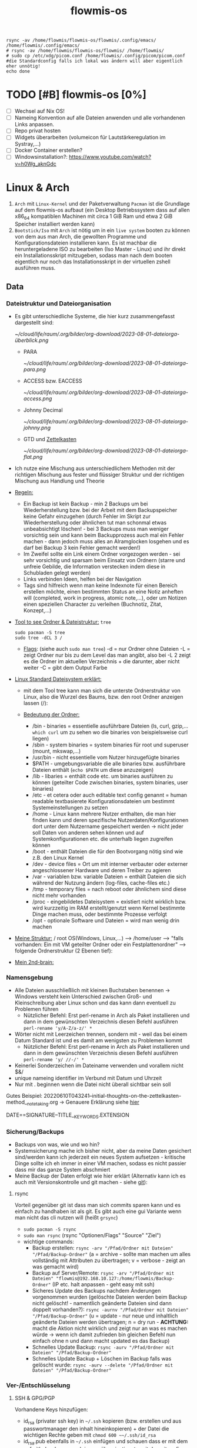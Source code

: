 :Einstellungen:
#+TITLE: flowmis-os
#+STARTUP: folded hideblocks shrink

#+begin_src shell
rsync -av /home/flowmis/flowmis-os/flowmis/.config/emacs/ /home/flowmis/.config/emacs/
# rsync -av /home/flowmis/flowmis-os/flowmis/ /home/flowmis/
# sudo cp /etc/xdg/picom.conf /home/flowmis/.config/picom/picom.conf #die Standardconfig falls ich lokal was ändern will aber eigentlich eher unnötig!
echo done
#+end_src

#+RESULTS:
| sending                          | incremental | file  | list     |         |       |           |           |
| ./                               |             |       |          |         |       |           |           |
| init.el                          |             |       |          |         |       |           |           |
| scripts/                         |             |       |          |         |       |           |           |
| scripts/setup-settings-basics.el |             |       |          |         |       |           |           |
|                                  |             |       |          |         |       |           |           |
| sent                             | 22.799      | bytes | received |      73 | bytes | 45.744,00 | bytes/sec |
| total                            | size        | is    | 825.429  | speedup | is    | 36,09     |           |
| done                             |             |       |          |         |       |           |           |


:END:
* TODO [#B] flowmis-os [0%]
  - [ ] Wechsel auf Nix OS!
  - [ ] Nameing Konvention auf alle Dateien anwenden und alle vorhandenen Links anpassen.
  - [ ] Repo privat hosten
  - [ ] Widgets überarbeiten (volumeicon für Lautstärkeregulation im Systray,...) 
  - [ ] Docker Container erstellen?
  - [ ] Windowsinstallation?: https://www.youtube.com/watch?v=h0Wg_aknGdc
* Linux & Arch
 1. ~Arch~ mit ~Linux-Kernel~ und der Paketverwaltung ~Pacman~ ist die Grundlage auf dem flowmis-os aufbaut (ein Desktop Betriebssystem dass auf allen x86_64 kompatiblen Machinen mit circa 1 GiB Ram und etwa 2 GiB Speicher installiert werden kann)
 2. ~Bootstick/Iso~ mit ~Arch~ ist nötig um in ein ~live system~ booten zu können von dem aus man Arch, die gewollten Programme und Konfigurationsdateien installieren kann. Es ist machbar die heruntergeladene ISO zu bearbeiten (Iso Master - Linux) und ihr direkt ein Installationsskript mitzugeben, sodass man nach dem booten eigentlich nur noch das Installationsskript in der virtuellen zshell ausführen muss.
** Data

*** Dateistruktur und Dateiorganisation
- Es gibt unterschiedliche Systeme, die hier kurz zusammengefasst dargestellt sind:

    [[ ~/cloud/life/raum/.org/bilder/org-download/2023-08-01-dateiorga-überblick.png]]

  - PARA

    [[ ~/cloud/life/raum/.org/bilder/org-download/2023-08-01-dateiorga-para.png]]

  - ACCESS bzw. EACCESS

    [[ ~/cloud/life/raum/.org/bilder/org-download/2023-08-01-dateiorga-access.png]]

  - Johnny Decimal

    [[ ~/cloud/life/raum/.org/bilder/org-download/2023-08-01-dateiorga-johnny.png]]

  - GTD und [[id:a738d2f8-7f0c-4845-9157-d24f44a8a52d][Zettelkasten]]

    [[ ~/cloud/life/raum/.org/bilder/org-download/2023-08-01-dateiorga-flat.png]]

- Ich nutze eine Mischung aus unterschiedlichem Methoden mit der richtigen Mischung aus fester und flüssiger Struktur und der richtigen Mischung aus Handlung und Theorie
 #+DOWNLOADED: screenshot @ 2023-08-22 09:49:17
 [[file:../cloud/life/raum/.org/bilder/org-download/2023-08-22-09-49-17-screenshot.png]]

- _Regeln:_
  - Ein Backup ist kein Backup - min 2 Backups um bei Wiederherstellung bzw. bei der Arbeit mit dem Backupspeicher keine Gefahr einzugehen (durch Fehler im Skript zur Wiederherstellung oder ähnlichen tut man schonmal etwas unbeabsichtigt löschen! - bei 3 Backups muss man weniger vorsichtig sein und kann beim Backupprozess auch mal ein Fehler machen - dann jedoch muss alles an Alramglocken losgehen und es darf bei Backup 3 kein Fehler gemacht werden!)
  - Im Zweifel sollte ein Link einem Ordner vorgezogen werden - sei sehr vorsichtig und sparsam beim Einsatz von Ordnern (starre und unfreie Gebilde, die Information verstecken indem diese in Schubladen gelegt werden)
  - Links verbinden Ideen, helfen bei der Navigation
  - Tags sind hilfreich wenn man keine Indexnote für einen Bereich erstellen möchte, einen bestimmten Status an eine Notiz anheften will (completed, work in progress, atomic note,...), oder um Notizen einen speziellen Character zu verleihen (Buchnotiz, Zitat, Konzept,...)


- _Tool to see Ordner & Dateistruktur:_ =tree=
   #+begin_src shell :dir /sudo:: :results none
   sudo pacman -S tree
   sudo tree -dCL 3 /
   #+end_src
  - _Flags_:
    (siehe auch ~sudo man tree~)
    -d = nur Ordner ohne Dateien
    -L = zeigt Ordner nur bis zu dem Level das man angibt, also bei -L 2 zeigt es die Ordner im aktuellen Verzeichnis + die darunter, aber nicht weiter
    -C = gibt dem Output Farbe
- _Linux Standard Dateisystem erklärt:_
  - mit dem Tool tree kann man sich die unterste Ordnerstruktur von Linux, also die Wurzel des Baums, bzw. den root Ordner anzeigen lassen (/):
                                                    #+ATTR_HTML: :width 300
                                                    [[file:../cloud/life/raum/.org/bilder/org-download/2022-12-20-ordner-struktur-linux.png]]
  - _Bedeutung der Ordner:_
    - /bin - binaries = essentielle asuführbare Dateien (ls, curl, gzip,... ~which curl~ um zu sehen wo die binaries von beispielsweise curl liegen)
    - /sbin - system binaries = system binaries für root und superuser (mount, mkswap,...)
    - /usr/bin - nicht essentielle vom Nutzer hinzugefügte binaries
    - $PATH - umgebungsvariable die alle binaries bzw. ausführbare Dateien enthält (~echo $PATH~ um diese anzuzeigen)
    - /lib - libaries = enthält code etc. um binaries ausführen zu können (geteilter Code zwischen binaries, system binaries, user binaries)
    - /etc - et cetera oder auch editable text config genannt = human readable textbasierete Konfigurationsdateien um bestimmt Systemeinstellungen zu setzen
    - /home - Linux kann mehrere Nutzer enthalten, die man hier finden kann und deren spezifische Nutzerdaten/Konfigurationen dort unter dem Nutzername gespeichert werden -> nicht jeder soll Daten von anderen sehen können und auf Systemkonfigurationen etc. die unterhalb liegen zugreifen können
    - /boot - enthält Dateien die für den Bootvorgang nötig sind wie z.B. den Linux Kernel
    - /dev - device files = Ort um mit interner verbauter oder externer angeschlossener Hardware und deren Treiber zu agieren
    - /var - variablen bzw. variable Dateien = enthält Dateien die sich während der Nutzung ändern (log-files, cache-files etc.)
    - /tmp - temporary files = nach reboot oder ähnlichem sind diese nicht mehr vorhanden
    - /proc - eingebildetes Dateisystem = existiert nicht wirklich bzw. wird kurzzeitig im RAM erstellt/genutzt wenn Kernel bestimmte Dinge machen muss, oder bestimmte Prozesse verfolgt
    - /opt - optionale Software und Dateien = wird man wenig drin machen
- _Meine Struktur:_ /  root  OS(Windows, Linux,...)  -->  /home/user  -->  "falls vorhanden: Ein mit VM geteilter Ordner oder ein Festplattenordner"  --> folgende Ordnerstruktur (2 Ebenen tief):
                                                    #+ATTR_HTML: :width 500
                                                    [[file:../cloud/life/raum/.org/bilder/org-download/2022-12-20-ordner-struktur-meine1.png]]
                                                    #+ATTR_HTML: :width 350
                                                    [[file:../cloud/life/raum/.org/bilder/org-download/2022-12-20-ordner-struktur-meine2.png]]
                                                    #+ATTR_HTML: :width 500
                                                    [[file:../cloud/life/raum/.org/bilder/org-download/2022-12-20-ordner-struktur-meine3.png]]

- _Mein 2nd-brain:_
                                                    #+ATTR_HTML: :width 333
                                                    [[file:../cloud/life/raum/.org/bilder/org-download/2022-12-20-2nd-brain-2d.png]]
                                                    #+ATTR_HTML: :width 333
                                                    [[file:../cloud/life/raum/.org/bilder/org-download/2022-12-20-2nd-brain-3d.png]]

*** Namensgebung

- Alle Dateien ausschließlich mit kleinen Buchstaben benennen -> Windows versteht kein Unterschied zwischen Groß- und Kleinschreibung aber Linux schon und das kann dann eventuell zu Problemen führen
  - Nützlicher Befehl: Erst perl-rename in Arch als Paket installieren und dann in dem gewünschten Verzeichnis diesen Befehl ausführen ~perl-rename 'y/A-Z/a-z/' *~
- Wörter nicht mit Leerzeichen trennen, sondern mit - weil das bei einem Datum Standard ist und es damit am wenigsten zu Problemen kommt
  - Nützlicher Befehl: Erst perl-rename in Arch als Paket installieren und dann in dem gewünschten Verzeichnis diesen Befehl ausführen ~perl-rename 'y/ //-/' *~
- Keinerlei Sonderzeichen im Dateiname verwenden und vorallem nicht $&/
- unique nameing identifier im Verbund mit Datum und Uhrzeit
- Nur mit . beginnen wenn die Datei nicht überall sichtbar sein soll
Gutes Beispiel: 20220610T043241--initial-thoughts-on-the-zettelkasten-method__notetaking.org -> Genauere Erklärung siehe [[https://protesilaos.com/emacs/denote#h:4e9c7512-84dc-4dfb-9fa9-e15d51178e5d][hier]]
#+begin_center
DATE==SIGNATURE--TITLE__KEYWORDS.EXTENSION
#+end_center

*** Sicherung/Backups

- Backups von was, wie und wo hin?
- Systemsicherung mache ich bisher nicht, aber da meine Daten gesichert sind/werden kann ich jederzeit ein neues System aufsetzen - kritische Dinge sollte ich eh immer in einer VM machen, sodass es nicht passier dass mir das ganze System abschmiert
- Meine Backup der Daten erfolgt wie hier erklärt (Alternativ kann ich es auch mit Versionskontrolle und git machen - siehe [[file:~/flowmis-os/flowmis-os.org::Backup Data on Cold-Storage (Festplatte)][git]]):

**** rsync

Vorteil gegenüber git ist dass man sich commits sparen kann und es einfach zu handhaben ist als git. Es gibt auch eine gui Variante wenn man nicht das cli nutzen will (heißt =grsync=)
- ~sudo pacman -S rsync~
- ~sudo man rsync~ (rsync "Optionen/Flags" "Source" "Ziel")
- wichtige commands:
  - Backup erstellen: ~rsync -arv "/Pfad/Ordner mit Dateien" "/Pfad/Backup-Ordner"~ (a = archive - sollte man machen um alles vollständig mit Attributen zu übertragen; v = verbose - zeigt an was gemacht wird)
  - Backup auf Server/Remote: ~rsync -arv "/Pfad/Ordner mit Dateien" "flowmis@192.168.10.127:/home/flowmis/Backup-Ordner"~ (IP etc. halt anpassen - geht easy mit ssh)
  - Sicheres Update des Backups nachdem Änderungen vorgenommen wurden (gelöschte Dateien werden beim Backup nicht gelöscht! - namentlich geänderte Dateien sind dann doppelt vorhanden?):  ~rsync -aurnv "/Pfad/Ordner mit Dateien" "/Pfad/Backup-Ordner"~ (u = update - nur neue und inhaltlich geänderte Dateien werden übertragen; n = dry run - *ACHTUNG:* macht die Aktion nicht wirklich und zeigt nur an was es machen würde -> wenn ich damit zufrieden bin gleichen Befehl nun einfach ohne n und dann macht updated es das Backup)
  - Schnelles Update Backup:  ~rsync -aurv "/Pfad/Ordner mit Dateien" "/Pfad/Backup-Ordner"~
  - Schnelles Update Backup + Löschen im Backup falls was gelöscht wurde:  ~rsync -aurv --delete "/Pfad/Ordner mit Dateien" "/Pfad/Backup-Ordner"~

*** Ver-/Entschlüsselung
**** SSH & GPG/PGP
Vorhandene Keys hinzufügen:
- id_rsa (privater ssh key) in =~/.ssh= kopieren (bzw. erstellen und aus passwortmanager den inhalt hineinkopieren) + der Datei die wichtigen Rechte geben mit ~chmod 600 ~~/.ssh/id_rsa~
- id_rsa.pub ebenfalls in =~/.ssh= einfügen und schauen dass er mit dem auf github oder wo auch immer übereinstimmt - mit der .gitconfig wo user und mail angegeben ist sollte nun alles gehen und der Befehl ~ssh-agent~ eine id ausgeben und damit zeigen dass es funktioniert
Neuen Key erstellen:
- Installation der nötigen Pakete: ~sudo pacman -S openssh gnupg gpa~
  - openssh braucht man um ssh keys zu erstellen
  - gnupg ist die library des OpenPGP Standards
  - gpa ist einfache grafische Applikation um die gpg keys zu verwalten und zu en-/decrypten
- Erstellen eine ssh Keys: ssh-keygen oder ~ssh-keygen -t rsa -b 4096 -C "hedwig.lanter@gmx.net"~
- Passphrase ist PIN

* Installation

- [ ] Booted man auf den Stick wird man in eine virtuelle Konsole (handelt sich um eine Zsh Shell) als root eingeloggt, von der aus man die gewünschte Installation durchführen kann. Theoretisch kann man ein Autoinstallationsskript in die ISO mit einbauen und dann über die Zsh ausführen
- _Problemlösung:_
  - [[https://wiki.archlinux.org/title/Installation_guide][Arch InstallGuide]] bei Fragen/Problemen
  - Wenn ich feststecke, kann ich mit <C-M-F2> in die tty wechseln und mit root und cli Einstellungen rückgängig machen -> C=Strg, M=Alt, F2 muss eventuell mit Fn zusammen gedrückt werden!
  - Etwas vergessen: kann nach der Installation erneut auf Bootstick booten und von diesem die Linux-Filesystem partition mounten und mit arch-chroot auf diese gehen und Dinge installieren (im root Modus und mit hoffentlich funktionierendem Internet)

** Installationsdateien

- Locales:

#+begin_src shell :tangle locale.conf
LANG=de_DE.UTF-8
LC_CTYPE=de_DE.UTF-8
#+end_src

- Localhost und die localdomain festlegen:

#+begin_src shell :tangle hosts
# Static table lookup for hostnames.
# See hosts(5) for detailsh
127.0.0.1    localhost
::1          localhost
127.0.1.1    FlowmisPC.localdomain    FlowmisPC
#+end_src

** Installation
Arch iso downloaden:
- Check ob Datei original und unverändert ist:
#+begin_src shell
gpg --keyserver-options auto-key-retrieve --verify archlinux-version-x86_64.iso.sig     # Befehl PGP check
pacman-key -v archlinux-version-x86_64.iso.sig                                          # Alternativer Befehl von ArchSystem aus
#+end_src
Falls VM: ISO in die VM laden + Speicher, CPU, RAM, GPU etc. der virtuellen Maschine zuweisen und mit funktionsfähigem Internet (auf dem Hostsystem) die VM booten
- Standardmäßig Skript install-vm verwenden. Falls ich Installation in VM lieber step by step (wie bei Hardware machen will) um alles selbst zu konfigurieren, muss ich das untere Skript install-hardware-modified verwenden.
- Zusätzliche Infos für Copy-and-paste und geteilten Ordner hier: [[~/flowmis-os/flowmis-os.org::VirtualBox][VirtualBox]]
#+begin_src shell :tangle install-vm-mit-skript.sh
# 1. ~python -m archinstall~
#    Einstellungen:
#    - Sprache auf de & locale-lang auf de.DE
#    - Grub als Bootloader wählen
#    - Root Passwort vergeben + Account/User mit Passwort erstellen
#    - Profil auf xorg ändern
#    - Dem Gerät entsprechende Grafiktreiber wählen
#    - pulseaudio wählen
#    - NetworkManager wählen
#    - Timezone auf Europe-Berlin
#    - Zusatzpakete angeben: git sudo networkmanager
#    - Festplatte wählen, alles wipen + ext4 filesystem konfigurieren
#    - Installation starten
# 2. shutdown, iso/installationsmedium entfernen, boot & login -> Internet sollte gehen und arch-minimal ist fertig installiert!
# 3. Falls kein Internet - mit nmcli im Wlan anmelden
# 4. VM konfigurieren:
# - sudo pacman -S virtualbox-guest-utils openssh
# - sudo VBoxClient-all
# - In VirtualBox Einstellungen der jeweiligen VM  -> Allgemein -> Erweitert -> Gemeinsame Zwischenablage & Drag'n'Drop auf bidirektional stellen
# - In VirtualBox Einstellungen der jeweiligen VM  -> Allgemein -> Gemeinsame Ordner -> "Hinzufügen" drücken unter: Ordner der virtuellen Maschine -> Pfad Ordnername etc beispielsweise wie folgt angeben (Ordner sollte vorab auf beiden Systemen erstellt werden): <C:\Users\manem\Desktop\share -- share -- automatisch einbinden -- Einbindungspunkt leer lassen>
# - Ordner einhängen und checken ob es geht: sudo mount -t vboxsf share /home/flowmis/share
# - fstab um folgende Linie ergänzen dass geteilter Ordner automatisch eingehängt wird:
    # cloud						/home/flowmis/cloud	vboxsf		defaults 	0 0
# - .ssh nach ~ kopieren + cd in .ssh und chmod 0700 id_rsa sodass anschließend mit git clone git@github.com:flowmis/flowmis-os.git mein Repo geklont werden kann
# 5. Dieses Skript ausführen + rebooten + Qtile statt Wayland wählen und anmelden - fertig ist flowmis-os-minimal und weitere Module direkt aus Emacs installieren:
mkdir -p ~/.config/{alacritty,fish,picom} && echo 'Ordner erstellt'
sudo cp -r ~/flowmis-os/tangle/70-synaptics.conf /etc/X11/xorg.conf.d/70-synaptics.conf && echo '###########################Touchpad sollte funktionieren###########################'
cp -r ~/flowmis-os/tangle/alacritty.yml ~/.config/alacritty/alacritty.yml && cp -r ~/flowmis-os/tangle/config.fish ~/.config/fish/config.fish && echo '###########################Terminals ready###########################'
# cp -r ~/flowmis-os/tangle/.xprofile ~/.xprofile
cp -r ~/flowmis-os/tangle/.bashrc ~/.bashrc && cp -r ~/flowmis-os/tangle/.gitconfig ~/.gitconfig && cp -r ~/flowmis-os/tangle/picom.conf ~/.config/picom/picom.conf && echo '###########################Starteinstellungen vorhanden###########################'
sudo pacman -Syu && sudo pacman -S qtile picom fish eza starship alacritty pcmanfm nitrogen sddm emacs-nativecomp neovim fd ripgrep gnupg gpa keepassxc && echo 'Packete updated and installed'
# eza: Der Befehl ls gibt schönerer/funktionalere Darstellung aus -> meine aliase ändern machen dass ich ls weiterhin verwenden kann und nicht eza schreiben muss
# starship: Shell wird übersichtlicher: < und > statt sinnloser Angabe vom Standardpfad
# base-devel: ermöglicht <makepkg -si> um aus Binaries ein Paket zu machen das im Anschluss installiert werden kann
# ripgrep: für Doom Emacs (ebenso wie gnu find und fd (sollten jedoch bereits installiert sein - siehe auch github von doom emacs)
sudo systemctl enable sddm
#+end_src
#+begin_src shell :tangle install-hardware.sh
###Achtung: Auf Hardware machen mehrere Partitionen Sinn
# fdisk -l                                                                    # Alternativ: <lsblk>
# fdisk /dev/sda                                                              # mit fdisk in Partition gehen -> Partitionen löschen <d>/neue erstellen <n> -> <m> mögliche Befehle zeigen
# <g><n><1><Enter><+550M>                                                     # EFI Partition erstellen: <g> kreiert Label - GPT disk label (Achtung falls MBR verwendet wurde) <n> neue Partition mit Nummer <1>  und first sector default <Enter> und second sector 550MiB <+550M>
# <n><2><Enter><+2G>                                                          # Swap Partition mit Nummer 2 und mindesten 1GiB (oder wie hier 2GiB) erstellen
# <n><3><Enter><Enter>                                                        # Linux Filesystem Partition mit restlichem Speicher erstellen
# <t><1><L><1>                                                                # Partition 1 zu EFI ändern (<L> zeigt mögliche Partitionstypen und <1>=EFI)
# <t><2><19>                                                                  # Partition 2 zu Swap ändern -> Partition 3 muss man nicht ändern da Standard Linux Filesystem passt
# <w>                                                                         # write changes und fdisk verlassen
# mkfs.fat -F32 /dev/sda1
# mkswap /dev/sda2
# swapon /dev/sda2
# mkfs.ext4 /dev/sda3
# mount /dev/sda3 /mnt
###Einfache Variante ohne mehrere Partitionen
# fdisk /dev/sda + <n> + <p> + <Enter> + <Enter> + <Enter> <w>
# fdisk -l                                                                  # check Partionen -> Alternativ: lsblk
# mkfs.ext4 /dev/sda1
##System einrichten
# mount /dev/sda1 /mnt
# pacstrap /mnt base linux linux-firmware                                   # Installiert die grundlegendsten Komponenten die man benötigt um mit dem Linux Kernel arbeiten zu können
# genfstab -U /mnt >> /mnt/etc/fstab                                        # generiert FileSystemTable
# arch-chroot /mnt                                                          # Mit root in /mnt gehen
# pacman -S neovim sudo git
# passwd
# useradd -m flowmis
# passwd flowmis
# usermod -aG wheel,audio,video,optical,storage flowmis                     # Erteilen der Rechte bzw. in welcher Gruppe der User ist
# pacman -S grub efibootmgr dosfstools os-prober mtools networkmanager sddm
# cd /home/flowmis/ && git clone https://github.com/flowmis/flowmis-os.git
# . /home/flowmis/flowmis-os/tangle/install-hardware-modified.sh
cd /home/flowmis/ && chown flowmis flowmis-os/ && chgrp flowmis flowmis-os/   # Mit root geclonte Repo auf richtigen Nutzer mit richtigen Rechten geändert
ln -sf /usr/share/zoneinfo/Europe/Berlin /etc/localtime                     # Link zur Zeitzone um richtige Uhrzeit etc. zu hinterlegen. Manche Programme funktionieren ohne richtige locales nicht
hwclock --systohc                                                           # setzt Zeit
mv /home/flowmis/flowmis-os/tangle/locale.conf /etc/locale.conf              # verschiebt vorab erstellte Datei
sed -i 's/#de_DE.UTF-8 UTF-8/de_DE.UTF-8 UTF-8/g' /etc/locale.gen           # sucht einen String und ersetzt ihn
locale-gen                                                                  # generiert die locales
echo FlowmisPC | cat > /etc/hostname                                        # schreibt neue Datei an gewünschten Ort mit gewünschtem Inhalt
mv /home/flowmis/flowmis-os/tangle/hosts /etc/hosts                          # verschiebt vorab erstellte Datei
##Grafiktreiber wählen - bei 2 sollte man nur die Treiber der guten Grafikkarte installieren
pacman -S xf86-video-fbdev                                                # Grafiktreiber VM
##Sonstiges
# mkdir /boot/EFI                                                           # Erstellung des Bootdirectories
# mount /dev/sda boot/EFI                                                   # was ist die EFI ppartition in der VM - habe ich ja nicht angelegt???
# grub-install                                                              # Eventuell muss Pfad mit angegeben werden: grub-install /dev/sda
# grub-mkconfig -o /boot/grub/grub.cfg                                      # Ohne diese wird es zu Problemen beim booten kommen
# EDITOR=nvim visudo                                                        # uncomment #%wheel ALL=(ALL) ALL
# systemctl enable NetworkManager
# systemctl enable sddm
# exit
# umount -l /mnt
# reboot & login
# sudo NetworkManager                                                       # keine Fehlermeldung = past alles
# sudo nmcli device wifi list                                               # nmcli wird mit NetworkManager installiert und zeigt vorhandene Wlan Netzwerke an
# sudo nmcli device wifi connect "Name Wlan" password "Passwort Wlan"       # Verbindet mit Wlan (https://wiki.archlinux.org/title/NetworkManager)
ln -sf /usr/share/zoneinfo/Europe/Berlin /etc/localtime                     # Link zur Zeitzone um richtige Uhrzeit etc. zu hinterlegen. Manche Programme funktionieren ohne richtige locales nicht
hwclock --systohc                                                           # setzt Zeit
mv /home/flowmis/flowmis-os/tangle/locale.conf /etc/locale.conf              # verschiebt vorab erstellte Datei
sed -i 's/#de_DE.UTF-8 UTF-8/de_DE.UTF-8 UTF-8/g' /etc/locale.gen           # sucht einen String und ersetzt ihn
locale-gen                                                                  # generiert die locales
echo FlowmisPC | cat > /etc/hostname                                        # schreibt neue Datei an gewünschten Ort mit gewünschtem Inhalt
mv /home/flowmis/flowmis-os/tangle/hosts /etc/hosts                          # verschiebt vorab erstellte Datei
# localectl --no-convert set-keymap de-latin1-nodeadkeys && localectl --no-convert set-x11-keymap de pc105 deadgraveacute && localectl status
# setxkbmap -layout de                                                      # Tastaturlayout auf Deutsch
# timedatectl set-ntp true && timedatectl status                            # Zeit und Datum über das network transfer protocol einholen
#+end_src
3. _Falls Hardware:_ Bootstick erstellen (Achtung Bootstick der mir balena etcher erstellt wurde macht Probleme ⇾ Mit Rufus erstellen und bei Partitionsschema GPT statt MBR wählen um mit grub-install bei manueller Installation keine Probleme zu bekommen, weil falsches Partitionsschema vorliegt). BIOS Bootreihenfolge ändern, UEFI auswählen (nicht CMS) und secureboot disablen ⇾ Booten
   - Checken, ob Installationsmedium richtig funktioniert
        ~ls /sys/firmware/efi/efivars~ # kein Error = System hat in UEFI mode gebooted. Error (dir existiert nicht) = System im BIOS (or CSM) mode?
   - Internet über Lankabel oder iwctl aktivieren und checken, ob es geht
        ~ip link~ # Zeigt einem an ob Netzwerkkarte/Hardware gefunden wird und mit welchem Namen weitergemacht werden kann - oft wlan0 (Achtung, dass rfkill die Karte nicht blockiert)
        ~iwctl~ # Einloggen WLAN (Ethernet eigentlich zu bevorzugen) ⇾ siehe auch https://wiki.archlinux.org/title/Iwd#iwctl
        ~device list~ # zeigt Netzwerkkarten ⇾ ist hier nichts gelistet dann fucked
        ~station "" scan~ # "" durch WLAN Karte ersetzen (meist wlan0) ⇾ scant nach vorhandenen WLANs die durch WLAN Karte gefunden werden
        ~station "" get-networks~ # Listet gefundene WLAN Netzwerke auf
        ~station "" connect "Name WLAN"~ # Verbindung zu WLAN herstellen
        ~exit~ # Verlassen von iwctl
        ~ping google.de~ # Internet check
   - Keyboardlayout wählen
        ~ls /usr/share/kbd/keymaps/**/*.map.gz~ # Läd alle vorhandenen Tastaturlayouts
        ~loadkeys de-latin1~ # Standard Tastaturlayout auf Deutsch (nur für Installationsprozess)

* Module installieren & konfigurieren

src-blocks mit sudo Befehlen auszuführen:

    1) einzelne Befehle indem man eine Variable mitgibt
    #+begin_src sh :var Passw=(read-passwd "112123")
    echo ${Passw} | sudo pacman -Syu & echo 'Packete updated'
    #+end_src

    2) /sudo:: als dir angeben wie ich es im folgenden tue
    #+begin_src sh :dir /sudo::
    sudo pacman -S qtile fish alacritty pcmanfm sddm emacs-nativecomp neovim fd ripgrep
    #+end_src

** Yay + Yay Packages

In Terminal/Eshell ausführen (Befehl um es an Eshell repl zu senden?) da Emacs zwischendrin sudo legitmation braucht und auf Fragen geantwortet werden was Probleme verursacht wenn man mit org-src block nicht interaktiv agieren kann

#+begin_src sh
sudo pacman -S base-devel
cd ~ && git clone https://aur.archlinux.org/yay-git.git && cd ~/yay-git/ && makepkg -si && cd ~ && rm -rf ~/yay-git/ && yay -Syu && yay -S archlinux-tweak-tool-git termite otf-alegreya-sans onlyoffice mu && echo '###########################installed yay###########################'
#+end_src

** Brave

In Terminal/Eshell ausführen (Befehl um es an Eshell repl zu senden?) da Emacs zwischendrin sudo legitmation braucht und auf Fragen geantwortet werden was Probleme verursacht wenn man mit org-src block nicht interaktiv agieren kann

#+begin_src sh
cd ~ && git clone https://aur.archlinux.org/brave-bin.git && cd ~/brave-bin/ && makepkg -si && cd ~ && rm -rf ~/brave-bin/ && echo '###########################installed brave###########################'
#+end_src

** Qtile
#+begin_src sh  :dir /sudo::
sudo pacman -S python-iwlib python-dbus-next qt5ct mypy && echo 'Pyhton Zeug installiert'
sudo pacman -S python-utils && qtile check && echo 'Qtile dependencies installiert'
#+end_src

- https://docs.qtile.org
- Muss Python installiert sein und gibt es weitere Dependencies dass dieser WM läd und richtig funktioniert?
- Wenn eigene Config probleme macht fällt es normal auf default config zurück -> sollte es sich aufhängen lohnt sich <Strg Alt F2> um ins Terminal zu kommen und von dort aus kann man eigene config löschen, sodass die Standard config dort beim nächsten Boot erscheint und an dieser kann man dann weiterarbeiten.
  | Keybinding in Standard Config | Beschreibung                                         |
  |-------------------------------+------------------------------------------------------|
  | M Strg q                      | beendet qtile und man muss sich neu anmelden         |
  | M Strg e(oder r?)             | refresh qtile (Änderungen an config werden sichtbar) |
  | M r                           | spawn prompt -> öffnen von Programmen                |
  | M Space                       | öffnet Terminal                                      |
  
#+begin_src python :tangle flowmis/.config/qtile/config.py
from libqtile import bar, layout, widget
from libqtile.config import Click, Drag, Group, Key, Match, Screen
from libqtile.lazy import lazy
from libqtile.utils import guess_terminal

mod = "mod4"
terminal = guess_terminal()

##################################################################################### Farben

colors = [["#FBF1C7", "#FBF1C7"],   #0
          ["#F2E5BC", "#F2E5BC"],   #1
          ["#00606B", "#00606B"],   #2
          ["#613E53", "#613E53"],   #3
          ["#C27DA7", "#C27DA7"],   #4
          ["#00606B", "#00606B"],   #5
          ["#613E53", "#613E53"],   #6
          ["#C275A7", "#C275A7"],   #7
          ["#D65D0E", "#D65D0E"],   #8
          ["#9D0006", "#9D0006"],   #9
          ["#000000", "#000000"],   #10
          ["#FFFFFF", "#FFFFFF"],   #11
          ["#7F001E", "#7F001E"],   #12
          ["#F0F0F0", "#F0F0F0"],   #13
          ["#EBDBB2", "#EBDBB2"],   #14
          ["#D5C4A1", "#D5C4A1"],   #15
          ["#BDAE93", "#BDAE93"],   #16
          ["#A89584", "#A89584"],   #17
          ["#504945", "#504945"],   #18
          ["#3C3836", "#3C3836"],   #19
          ["#282828", "#282828"],   #20
          ["#1D2021", "#1D2021"],   #21
          ["#B16286", "#B16286"]]   #22

##################################################################################### Keybindings
floating_window_index = 0

def float_cycle(qtile, forward: bool):
    global floating_window_index
    floating_windows = []
    for window in qtile.current_group.windows:
        if window.floating:
            floating_windows.append(window)
    if not floating_windows:
        return
    floating_window_index = min(floating_window_index, len(floating_windows) -1)
    if forward:
        floating_window_index += 1
    else:
        floating_window_index += 1
    if floating_window_index >= len(floating_windows):
        floating_window_index = 0
    if floating_window_index < 0:
        floating_window_index = len(floating_windows) - 1
    win = floating_windows[floating_window_index]
    win.cmd_bring_to_front()
    win.cmd_focus()
@lazy.function
def float_cycle_backward(qtile):
    float_cycle(qtile, False)
@lazy.function
def float_cycle_forward(qtile):
    float_cycle(qtile, True)

keys = [
    ### Fenster bewegen und layout wählen
    Key([mod], "period", float_cycle_forward, desc='FloatingWindow vor/hinter ein anderes bringen'),
    Key([mod], "comma", float_cycle_backward, desc='FloatingWindow vor/hinter ein anderes bringen'),
    Key([mod], "o", lazy.spawn('emacsclient -cF "((visibility . nil))" -e "(emacs-run-launcher)"'), desc="Emacs as run launcher"),
    Key([mod], "c", lazy.window.kill(), desc="Kill focused window"),
    Key([mod], "r", lazy.reload_config(), desc="Reload the config"),
    Key([mod], "q", lazy.shutdown(), desc="Shutdown Qtile"),
    Key([mod], "h", lazy.layout.left(), desc="Move focus to left"),
    Key([mod], "l", lazy.layout.right(), desc="Move focus to right"),
    Key([mod], "j", lazy.layout.down(), desc="Move focus down"),
    Key([mod], "k", lazy.layout.up(), desc="Move focus up"),
    Key([mod], "Return", lazy.layout.next(), desc="Move window focus to other window"),
    Key([mod], "f", lazy.window.toggle_fullscreen(), desc='toggle fullscreen'),
    Key([mod, "shift"], "Left", lazy.layout.shuffle_left(), desc="Move window to the left"),
    Key([mod, "shift"], "Right", lazy.layout.shuffle_right(), desc="Move window to the right"),
    Key([mod, "shift"], "Down", lazy.layout.shuffle_down(), desc="Move window down"),
    Key([mod, "shift"], "Up", lazy.layout.shuffle_up(), desc="Move window up"),
    Key([mod], "Left", lazy.layout.grow_left(), desc="Grow window to the left"),
    Key([mod], "Right", lazy.layout.grow_right(), desc="Grow window to the right"),
    Key([mod], "Down", lazy.layout.grow_down(), desc="Grow window down"),
    Key([mod], "Up", lazy.layout.grow_up(), desc="Grow window up"),
    Key([mod], "n", lazy.layout.normalize(), desc="Reset all window sizes"),
    Key([mod, "shift"], "Return", lazy.layout.toggle_split(), desc="Wechsel zwischen solit und full stack"), #Vergößerung/Verkleinerung einers Fensters im Stack (wenn dieses gesplitet ist)
    Key([mod], "Tab", lazy.next_layout(), desc="Toggle between layouts"),
    Key([mod, "shift"], "space", lazy.spawncmd(), desc="Spawn a command using a prompt widget"),
    ### Programme starten
    Key([], "print", lazy.spawn('flameshot gui'), desc='Screenshot2'),
    Key([mod], "w", lazy.spawn('nitrogen --random --set-scaled /home/flowmis/flowmis-os/Backgrounds/dunkel'), desc="Wallpaperwechsel"),
    Key([mod, "shift"], "w", lazy.spawn('nitrogen --random --set-scaled /home/flowmis/flowmis-os/Backgrounds/hell'), desc="Wallpaperwechsel"),
    Key([mod], "e", lazy.spawn('emacsclient -c'), desc='EMACS'),    #'emacs  ~/cloud/life/raum/.org/home.org' wenn man bestimmte Datei beim Start öffnen will
    Key([mod], "space", lazy.spawn('emacsclient -c --eval "(eshell)"'), desc="Launch Eshell"),
    Key([mod, "shift"], "space", lazy.spawn('emacsclient -ce "(shell)"'), desc='shell in neuem Frame'), #erlaubt mir mit Shortcut schnell Einträge in Einkaufsliste etc. zu machen durch capture templates
    Key([mod, "control"], "space", lazy.spawn(terminal), desc="Launch terminal"),
    Key([mod], "p", lazy.spawn('keepassxc /home/flowmis/cloud/life/energie/self-sovereignity/privacy-security/passwörter/hotpassw.kdbx'), desc='Passwortmanager'),    #'emacs ~/cloud/life/raum/home.org' wenn man bestimmte Datei beim Start öffnen will
    Key([mod], "s", lazy.spawn('spotify-launcher'), desc="Spotify"),
    Key([mod], "d", lazy.spawn('pcmanfm'), desc='Explorer'),
    Key([mod], "b", lazy.spawn("brave"), desc='Bravebrowser'),
    Key([mod, "control"], "g", lazy.spawn("brave --app=https://chat.openai.com/"), desc='BraveApp-GPT'),
    Key([mod, "control"], "1", lazy.spawn("brave --app=https://mbox1.belwue.de/"), desc='MailSeminarStuttgart'),
    Key([mod, "control"], "2", lazy.spawn("brave --app=https://bap.navigator.web.de/"), desc='MailWeb'),
    Key([mod], "n", lazy.spawn('emacsclient -ne "(+org-capture/open-frame)"'), desc='Capture Templates'), #erlaubt mir mit Shortcut schnell Einträge in Einkaufsliste etc. zu machen durch capture templates
]

##################################################################################### Desktop-Einstellungen
groups = [Group(i) for i in "123"]

for i in groups:
    keys.extend(
        [
            # mod + Zahl -> wechselt den "Desktop"
            Key(
                [mod],
                i.name,
                lazy.group[i.name].toscreen(),
                desc="Switch to group {}".format(i.name),
            ),
            # mod + shift + Zahl -> verschiebt aktives Fenster auf anderen "Desktop"
            Key(
                [mod, "shift"],
                i.name,
                lazy.window.togroup(i.name, switch_group=True),
                desc="Switch to & move focused window to group {}".format(i.name),
            ),
            # Or, use below if you prefer not to switch to that group.
            # # mod1 + shift + letter of group = move focused window to group
            # Key([mod, "shift"], i.name, lazy.window.togroup(i.name),
            #     desc="move focused window to group {}".format(i.name)),
        ]
    )

layouts = [
    layout.Columns(border_focus=colors[2], border_width = 3, margin = 8),
    layout.Max(border_focus=colors[2], border_width = 3, margin = 8),
    # layout.Stack(num_stacks=2),
    layout.Bsp(border_focus=colors[2], border_width = 3, margin = 8),
    # layout.Matrix(),
    # layout.MonadTall(),
    # layout.MonadWide(),
    # layout.RatioTile(),
    # layout.Tile(),
    layout.TreeTab(border_focus=colors[2], border_width = 3),
    # layout.VerticalTile(),
    # layout.Zoomy(),
    # layout.Floating()
]

widget_defaults = dict(
    font="Ubuntu Bold",
    fontsize=13,
    padding=6,
    background=colors[20],
    foreground = colors[1],
)
extension_defaults = widget_defaults.copy()

screens = [
    Screen(
        top=bar.Bar(
            [
                widget.CurrentLayoutIcon(padding = 1),
                widget.TextBox(text = '|', padding = 10),
                widget.WindowCount(),
                widget.TextBox(text = '|', padding = 10),
                widget.Clock(format = "%A, %B %d - %H:%M ", padding = 10),
                widget.GroupBox(
                    active = colors[2],
                    inactive = colors[6],
                    highlight_color = colors[1],
                    highlight_method = "line",
                    this_current_screen_border = colors[6],
                    this_screen_border = colors [4],
                    other_current_screen_border = colors[6],
                    other_screen_border = colors[4],
                    foreground = colors[6],
                    background = colors[10]),
                widget.Prompt(),
                widget.WindowName(),
                widget.Net(),
                # NB Systray is incompatible with Wayland, consider using StatusNotifier instead
                # widget.StatusNotifier(),
                widget.Systray(),
                widget.QuickExit(default_text = '⏻'),
            ],
            24,
            border_width=[2, 0, 2, 0],  # Draw top and bottom borders
            # border_color=["ff00ff", "000000", "ff00ff", "000000"]  # Borders are magenta
        ),
    ),
]

# Drag floating layouts.
mouse = [
    Drag([mod], "Button1", lazy.window.set_position_floating(), start=lazy.window.get_position()),
    Drag([mod], "Button3", lazy.window.set_size_floating(), start=lazy.window.get_size()),
    Click([mod], "Button2", lazy.window.bring_to_front()),
]

dgroups_key_binder = None
dgroups_app_rules = []  # type: list
follow_mouse_focus = True
bring_front_click = False
cursor_warp = False
floating_layout = layout.Floating(
    float_rules=[
        # Run the utility of `xprop` to see the wm class and name of an X client.
        ,*layout.Floating.default_float_rules,
        Match(wm_class="confirmreset"),  # gitk
        Match(wm_class="makebranch"),  # gitk
        Match(wm_class="maketag"),  # gitk
        Match(wm_class="ssh-askpass"),  # ssh-askpass
        Match(title="branchdialog"),  # gitk
        Match(title="pinentry"),  # GPG key password entry
    ]
)
auto_fullscreen = True
focus_on_window_activation = "smart"
reconfigure_screens = True

floating_layout = layout.Floating(
    border_focus=colors[2],  # Hier die gewünschte Rahm(en)farbe angeben
    border_width = 4,  # Hier die gewünschte Rahm(en)farbe angeben
    float_rules=[*layout.Floating.default_float_rules, Match(title='emacs-run-launcher'), Match(title='Confirmation'), Match(title='Alacritty'), Match(title='Keepassxc'),
                 ]
)


# If things like steam games want to auto-minimize themselves when losing
# focus, should we respect this or not?
auto_minimize = True

# When using the Wayland backend, this can be used to configure input devices.
wl_input_rules = None

# XXX: Gasp! We're lying here. In fact, nobody really uses or cares about this
# string besides java UI toolkits; you can see several discussions on the
# mailing lists, GitHub issues, and other WM documentation that suggest setting
# this string if your java app doesn't work correctly. We may as well just lie
# and say that we're a working one by default.
#
# We choose LG3D to maximize irony: it is a 3D non-reparenting WM written in
# java that happens to be on java's whitelist.
wmname = "LG3D"
#+end_src

** Emacs
_Mobiler Zugriff auf meine .org Dateien über:_
- Organice: https://organice.200ok.ch/
- Orgzly: https://orgzly.com/
- Orgro: https://orgro.org/
- official Emacs build for Android - still a little bit rough: https://f-droid.org/packages/org.gnu.emacs/

_Emacs im Terminal über:_
- Termux: run Emacs in terminal mode to have full Org Mode functionality.

Für die Installation: Erst yay und yay Packages installieren! Fall Icons nicht richtig angezeigt werden in der doom-modeline und dired kann ich die Funktionen nach der Installation ausführen um die Icons zu installieren <M-x all-the-icons-install-fonts> <M-x nerd-icons-install-fonts> ->Dann folgendes:

Die [[~/flowmis-os/config.org][config.org]] mit den zusätzlichen Ordnern und Dateien mit dem src-block zu Beginn dieser Datei an den richtigen Ort verschieben und den ~emacs --daemon~ starten um Pakete zu installieren etc. Danach sollte alles funktionieren. Kleinere Änderungen kann ich direkt unter /home/flowmis/.config/emacs/config.org vornehmen und wenn ich zufrieden mit den Ergebnissen bin kann ich es dann in die config.org hier integrieren!
#+transclude: [[file:~/flowmis-os/config.org]] :lines 1-20
** Terminal/Shell/CLI

Qtile startet Alacritty da es der effizienteste Terminal Emulator ist. In der Alacritty Config habe ich alle bash aliases die in der .bashrc stehen. Allerdings habe ich in die alacritty config geschrieben dass sofort fish gestartet wird und ich dadurch die coolen autofilldinge von fish habe. Bei fish muss ich dann aber in der config zu fish die aliase extra setzen, also wenn es zu Problemen kommt ist es nicht ganz einfach durchzusteigen, aber an sich ist das Setup geil da es das beste von allem hat. Themes muss ich in der Alacritty config ändern wenn ich will.
Mit ESC im Terminal komm ich in den vim Mode und kann dort dann wie in emacs markieren kopieren etc.! Mit i komme ich wieder in den insert Mode. < und > am Anfang im Terminal kennzeichnen den Modus.

*** Bash

#+begin_src bash :tangle flowmis/.bashrc
### EXPORT
export HISTCONTROL=ignoredups:erasedups           # no duplicate entries
export ALTERNATE_EDITOR=""                        # setting for emacsclient
export QT_QPA_PLATFORMTHEME=qt5ct
export EDITOR="emacsclient -t -a ''"              # $EDITOR use Emacs in terminal
export VISUAL="emacsclient -c -a emacs"           # $VISUAL use Emacs in GUI mode
export NEXTCLOUD_PHP_CONFIG=/etc/webapps/nextcloud/php.ini #brauche ich für die nextcloud
###Virtualenvwrapper settings
# export VIRTUALENVWRAPPER_PYTHON=/usr/bin/python3
# export WORKON_HOME=$HOME/.virtualenvs
# export VIRTUALENVWRAPPER_VIRTUALENV=/usr/bin/virtualenv
# source ~/.local/bin/virtualenvwrapper.sh

### SET VI MODE ###
# Comment this line out to enable default emacs-like bindings
set -o vi
bind -m vi-command 'Control-l: clear-screen'
bind -m vi-insert 'Control-l: clear-screen'

# If not running interactively, don't do anything
[[ $- != *i* ]] && return

### PROMPT
# This is commented out if using starship prompt
# PS1='[\u@\h \W]\$ '

### PATH
if [ -d "$HOME/.bin" ] ; then
  PATH="$HOME/.bin:$PATH"
fi

if [ -d "$HOME/.local/bin" ] ; then
  PATH="$HOME/.local/bin:$PATH"
fi

if [ -d "$HOME/Applications" ] ; then
  PATH="$HOME/Applications:$PATH"
fi

if [ -d "$HOME/.config/emacs/bin" ] ; then
  PATH="$HOME/.config/emacs/bin:$PATH"
fi

### CHANGE TITLE OF TERMINALS
case ${TERM} in
  xterm*|rxvt*|Eterm*|aterm|kterm|gnome*|alacritty|st|konsole*)
    PROMPT_COMMAND='echo -ne "\033]0;${USER}@${HOSTNAME%%.*}:${PWD/#$HOME/\~}\007"'
        ;;
  screen*)
    PROMPT_COMMAND='echo -ne "\033_${USER}@${HOSTNAME%%.*}:${PWD/#$HOME/\~}\033\\"'
    ;;
esac

### SHOPT
shopt -s autocd # change to named directory
shopt -s cdspell # autocorrects cd misspellings
shopt -s cmdhist # save multi-line commands in history as single line
shopt -s dotglob
shopt -s histappend # do not overwrite history
shopt -s expand_aliases # expand aliases
shopt -s checkwinsize # checks term size when bash regains control

#ignore upper and lowercase when TAB completion
bind "set completion-ignore-case on"

### ARCHIVE EXTRACTION
# usage: ex <file>
ex ()
{
  if [ -f "$1" ] ; then
    case $1 in
      ,*.tar.bz2)   tar xjf $1   ;;
      ,*.tar.gz)    tar xzf $1   ;;
      ,*.bz2)       bunzip2 $1   ;;
      ,*.rar)       unrar x $1   ;;
      ,*.gz)        gunzip $1    ;;
      ,*.tar)       tar xf $1    ;;
      ,*.tbz2)      tar xjf $1   ;;
      ,*.tgz)       tar xzf $1   ;;
      ,*.zip)       unzip $1     ;;
      ,*.Z)         uncompress $1;;
      ,*.7z)        7z x $1      ;;
      ,*.deb)       ar x $1      ;;
      ,*.tar.xz)    tar xf $1    ;;
      ,*.tar.zst)   unzstd $1    ;;
      ,*)           echo "'$1' cannot be extracted via ex()" ;;
    esac
  else
    echo "'$1' is not a valid file"
  fi
}

### ALIASES ###

# root privileges
alias doas="doas --"

# navigation
up () {
  local d=""
  local limit="$1"

  # Default to limit of 1
  if [ -z "$limit" ] || [ "$limit" -le 0 ]; then
    limit=1
  fi

  for ((i=1;i<=limit;i++)); do
    d="../$d"
  done

  # perform cd. Show error if cd fails
  if ! cd "$d"; then
    echo "Couldn't go up $limit dirs.";
  fi
}

# vim and emacs
alias vim="nvim"

# Change Wallpaper
alias wallpaper='nitrogen --random --set-scaled /home/flowmis/flowmis-os/Backgrounds'

# Changing "ls" to "eza"
alias ls='eza -al --color=always --group-directories-first' # my preferred listing
alias la='eza -a --color=always --group-directories-first'  # all files and dirs
alias ll='eza -l --color=always --group-directories-first'  # long format
alias lt='eza -aT --color=always --group-directories-first' # tree listing
alias l.='eza -a | egrep "^\."'

# pacman and yay
alias pu='sudo pacman -Syu'                  # update only standard pkgs
alias pua='sudo pacman -Syyu'                # Refresh pkglist & update standard pkgs
alias pi='sudo pacman -S'
alias ps='sudo pacman -Ss'
alias pd='sudo pacman -R'
alias yu='yay -Sua --noconfirm'              # update only AUR pkgs (yay)
alias yua='yay -Syu --noconfirm'              # update standard pkgs and AUR pkgs (yay)
alias pc='sudo pacman -Rns $(pacman -Qtdq)' # remove orphaned packages

# Sleeptimer
alias sleep='systemctl suspend'

# activate/mount VM shared Folder
alias share='sudo mount -t vboxsf sharewinarch /home/flowmis/sharewinarch/'

# get fastest mirrors
alias mirror="sudo reflector -f 30 -l 30 --number 10 --verbose --save /etc/pacman.d/mirrorlist"
alias mirrord="sudo reflector --latest 50 --number 20 --sort delay --save /etc/pacman.d/mirrorlist"
alias mirrors="sudo reflector --latest 50 --number 20 --sort score --save /etc/pacman.d/mirrorlist"
alias mirrora="sudo reflector --latest 50 --number 20 --sort age --save /etc/pacman.d/mirrorlist"

# Colorize grep output (good for log files)
alias grep='grep --color=auto'
alias egrep='egrep --color=auto'
alias fgrep='fgrep --color=auto'

# confirm before overwriting something
alias cp="cp -i"
alias mv='mv -i'
alias rm='rm -i'

### BASH INSULTER ###
if [ -f /etc/bash.command-not-found ]; then
    . /etc/bash.command-not-found
fi
#+end_src

*** Alacritty

+ Alacritty ist auf allen wichtigen Plattformen vorhanden. Nutzt GPU für rendern -> sehr schneller Terminal Emulator (je nach Befehl kann man sich hier echt einige Minuten sparen!)!
+ Achtung config File ist sehr anfällig für falsch gesetzte Leerzeichen, Spacing etc.! -> gibt es ein in Python programmierten Terminal Emulator?
- Mit shell: und dann program: /bin/fish mach ich dass alacritty gleich mit fish startet -> fish hilft mir bessere Vorschläge zu bekommen etc.


#+begin_src sh :tangle flowmis/.config/alacritty/alacritty.toml
[colors]
draw_bold_text_with_bright_colors = true

[env]
TERM = "xterm-256color"

[font]
size = 12.0

[font.bold]
family = "Source Code Pro"
style = "Bold"

[font.bold_italic]
family = "Source Code Pro"
style = "Bold Italic"

[font.italic]
family = "Source Code Pro"
style = "Italic"

[font.normal]
family = "Source Code Pro"
style = "Regular"

[font.offset]
x = 0
y = 1

[[keyboard.bindings]]
action = "Paste"
key = "V"
mods = "Control|Shift"

[[keyboard.bindings]]
action = "Copy"
key = "C"
mods = "Control|Shift"

[[keyboard.bindings]]
action = "PasteSelection"
key = "Insert"
mods = "Shift"

[[keyboard.bindings]]
action = "ResetFontSize"
key = "Key0"
mods = "Control"

[[keyboard.bindings]]
action = "IncreaseFontSize"
key = "Equals"
mods = "Control"

[[keyboard.bindings]]
action = "IncreaseFontSize"
key = "Plus"
mods = "Control"

[[keyboard.bindings]]
action = "DecreaseFontSize"
key = "Minus"
mods = "Control"

[[keyboard.bindings]]
action = "ToggleFullscreen"
key = "F11"
mods = "None"

[[keyboard.bindings]]
action = "Paste"
key = "Paste"
mods = "None"

[[keyboard.bindings]]
action = "Copy"
key = "Copy"
mods = "None"

[[keyboard.bindings]]
action = "ClearLogNotice"
key = "L"
mods = "Control"

[[keyboard.bindings]]
chars = "\f"
key = "L"
mods = "Control"

[[keyboard.bindings]]
action = "ScrollPageUp"
key = "PageUp"
mode = "~Alt"
mods = "None"

[[keyboard.bindings]]
action = "ScrollPageDown"
key = "PageDown"
mode = "~Alt"
mods = "None"

[[keyboard.bindings]]
action = "ScrollToTop"
key = "Home"
mode = "~Alt"
mods = "Shift"

[[keyboard.bindings]]
action = "ScrollToBottom"
key = "End"
mode = "~Alt"
mods = "Shift"

[scrolling]
history = 5000

[shell]
program = "/bin/fish"

[window]
dynamic_padding = false
title = "Alacritty"

[window.class]
general = "Alacritty"
instance = "Alacritty"

[window.padding]
x = 6
y = 6
#+end_src

*** Fish

- Fish ist eine recht moderne Shell, mit einer eigenen Skriptsprache die etwas von der bash scripting language abweicht -> hat positives, aber da bash der Standard ist leider auch negatives -> Fish ist für Anfänger aber ziemlich geil und hat auch eingebaute Funktion -> ~builtin --names~ zeigt sie einem an -> auch Keybindings für die Funktionen innerhalb fish sind vorhanden und so kann man mit =Alt <-/->= zwischen den Pfaden die man besucht hat hin und her springen (keybindings zu den Funktionen =nextd= und =prevd=)!
- =count, math, random= sind ebenfalls nützliche eingebaute Funktionen
- =ALT w= ist auch cooles keybinding das einem sagt was es ist - teste den Befehl ls und dann ohne Enter =Alt w=

#+begin_src sh :tangle flowmis/.config/fish/config.fish
### ADDING TO THE PATH
# First line removes the path; second line sets it.  Without the first line,
# your path gets massive and fish becomes very slow.
set -e fish_user_paths
set -U fish_user_paths $HOME/.local/bin $HOME/Applications $HOME/.config/emacs/bin $fish_user_paths

### EXPORT ###
set fish_greeting                                 # Supresses fish's intro message
set TERM "xterm-256color"                         # Sets the terminal type
set EDITOR "emacsclient -t -a ''"                 # $EDITOR use Emacs in terminal
set VISUAL "emacsclient -c -a emacs"              # $VISUAL use Emacs in GUI mode

### SET MANPAGER
### Uncomment only one of these!

### "bat" as manpager
set -x MANPAGER "sh -c 'col -bx | bat -l man -p'"

### "vim" as manpager
# set -x MANPAGER '/bin/bash -c "vim -MRn -c \"set buftype=nofile showtabline=0 ft=man ts=8 nomod nolist norelativenumber nonu noma\" -c \"normal L\" -c \"nmap q :qa<CR>\"</dev/tty <(col -b)"'

### "nvim" as manpager
# set -x MANPAGER "nvim -c 'set ft=man' -"

### SET EITHER DEFAULT EMACS MODE OR VI MODE ###
function fish_user_key_bindings
  # fish_default_key_bindings
  fish_vi_key_bindings
end
### END OF VI MODE ###

### AUTOCOMPLETE AND HIGHLIGHT COLORS ###
set fish_color_normal brcyan
set fish_color_autosuggestion '#7d7d7d'
set fish_color_command brcyan
set fish_color_error '#ff6c6b'
set fish_color_param brcyan

### SPARK ###
set -g spark_version 1.0.0

complete -xc spark -n __fish_use_subcommand -a --help -d "Show usage help"
complete -xc spark -n __fish_use_subcommand -a --version -d "$spark_version"
complete -xc spark -n __fish_use_subcommand -a --min -d "Minimum range value"
complete -xc spark -n __fish_use_subcommand -a --max -d "Maximum range value"

function spark -d "sparkline generator"
    if isatty
        switch "$argv"
            case {,-}-v{ersion,}
                echo "spark version $spark_version"
            case {,-}-h{elp,}
                echo "usage: spark [--min=<n> --max=<n>] <numbers...>  Draw sparklines"
                echo "ezamples:"
                echo "       spark 1 2 3 4"
                echo "       seq 100 | sort -R | spark"
                echo "       awk \\\$0=length spark.fish | spark"
            case \*
                echo $argv | spark $argv
        end
        return
    end

    command awk -v FS="[[:space:],]*" -v argv="$argv" '
        BEGIN {
            min = match(argv, /--min=[0-9]+/) ? substr(argv, RSTART + 6, RLENGTH - 6) + 0 : ""
            max = match(argv, /--max=[0-9]+/) ? substr(argv, RSTART + 6, RLENGTH - 6) + 0 : ""
        }
        {
            for (i = j = 1; i <= NF; i++) {
                if ($i ~ /^--/) continue
                if ($i !~ /^-?[0-9]/) data[count + j++] = ""
                else {
                    v = data[count + j++] = int($i)
                    if (max == "" && min == "") max = min = v
                    if (max < v) max = v
                    if (min > v ) min = v
                }
            }
            count += j - 1
        }
        END {
            n = split(min == max && max ? "▅ ▅" : "▁ ▂ ▃ ▄ ▅ ▆ ▇ █", blocks, " ")
            scale = (scale = int(256 * (max - min) / (n - 1))) ? scale : 1
            for (i = 1; i <= count; i++)
                out = out (data[i] == "" ? " " : blocks[idx = int(256 * (data[i] - min) / scale) + 1])
            print out
        }
    '
end
### END OF SPARK ###


### FUNCTIONS ###
# Spark functions
function letters
    cat $argv | awk -vFS='' '{for(i=1;i<=NF;i++){ if($i~/[a-zA-Z]/) { w[tolower($i)]++} } }END{for(i in w) print i,w[i]}' | sort | cut -c 3- | spark | lolcat
    printf  '%s\n' 'abcdefghijklmnopqrstuvwxyz'  ' ' | lolcat
end

function commits
    git log --author="$argv" --format=format:%ad --date=short | uniq -c | awk '{print $1}' | spark | lolcat
end

# Functions needed for !! and !$
function __history_previous_command
  switch (commandline -t)
  case "!"
    commandline -t $history[1]; commandline -f repaint
  case "*"
    commandline -i !
  end
end

function __history_previous_command_arguments
  switch (commandline -t)
  case "!"
    commandline -t ""
    commandline -f history-token-search-backward
  case "*"
    commandline -i '$'
  end
end
# The bindings for !! and !$
if [ $fish_key_bindings = "fish_vi_key_bindings" ];
  bind -Minsert ! __history_previous_command
  bind -Minsert '$' __history_previous_command_arguments
else
  bind ! __history_previous_command
  bind '$' __history_previous_command_arguments
end

# Function for creating a backup file
# ex: backup file.txt
# result: copies file as file.txt.bak
function backup --argument filename
    cp $filename $filename.bak
end

# Function for copying files and directories, even recursively.
# ex: copy DIRNAME LOCATIONS
# result: copies the directory and all of its contents.
function copy
    set count (count $argv | tr -d \n)
    if test "$count" = 2; and test -d "$argv[1]"
	set from (echo $argv[1] | trim-right /)
	set to (echo $argv[2])
        command cp -r $from $to
    else
        command cp $argv
    end
end

# Function for printing a column (splits input on whitespace)
# ex: echo 1 2 3 | coln 3
# output: 3
function coln
    while read -l input
        echo $input | awk '{print $'$argv[1]'}'
    end
end

# Function for printing a row
# ex: seq 3 | rown 3
# output: 3
function rown --argument index
    sed -n "$index p"
end

# Function for ignoring the first 'n' lines
# ex: seq 10 | skip 5
# results: prints everything but the first 5 lines
function skip --argument n
    tail +(math 1 + $n)
end

# Function for taking the first 'n' lines
# ex: seq 10 | take 5
# results: prints only the first 5 lines
function take --argument number
    head -$number
end

# Function for org-agenda
function org-search -d "send a search string to org-mode"
    set -l output (/usr/bin/emacsclient -a "" -e "(message \"%s\" (mapconcat #'substring-no-properties \
        (mapcar #'org-link-display-format \
        (org-ql-query \
        :select #'org-get-heading \
        :from  (org-agenda-files) \
        :where (org-ql--query-string-to-sexp \"$argv\"))) \
        \"
    \"))")
    printf $output
end

### END OF FUNCTIONS ###


### ALIASES ###
# \x1b[2J   <- clears tty
# \x1b[1;1H <- goes to (1, 1) (start)
alias clear='echo -en "\x1b[2J\x1b[1;1H" ; echo; echo; seq 1 (tput cols) | sort -R | spark | lolcat; echo; echo'

# root privileges
alias doas="doas --"

# navigation
alias ..='cd ..'
alias ...='cd ../..'
alias .3='cd ../../..'
alias .4='cd ../../../..'
alias .5='cd ../../../../..'

# Sleeptimer
alias sleep='systemctl suspend'

# Change Wallpaper
alias wallpaper='nitrogen --random --set-scaled /home/flowmis/flowmis-os/Backgrounds'

# vim and emacs
alias vim='nvim'

# Changing "ls" to "eza"
alias ls='eza -al --color=always --group-directories-first' # my preferred listing
alias la='eza -a --color=always --group-directories-first'  # all files and dirs
alias ll='eza -l --color=always --group-directories-first'  # long format
alias lt='eza -aT --color=always --group-directories-first' # tree listing
alias l.='eza -a | egrep "^\."'

# activate/mount VM shared Folder
alias share='sudo mount -t vboxsf sharewinarch /home/flowmis/sharewinarch/'

# pacman and yay
alias pu='sudo pacman -Syyu'                  # update only standard pkgs
alias pi='sudo pacman -S'
alias ps='sudo pacman -Ss'
alias pd='sudo pacman -R'
alias yu='yay -Sua --noconfirm'              # update only AUR pkgs (yay)
alias yua='yay -Syu --noconfirm'              # update standard pkgs and AUR pkgs (yay)
alias pc='sudo pacman -Rns (pacman -Qtdq)' # remove orphaned packages

# get fastest mirrors
alias mirror="sudo reflector -f 30 -l 30 --number 10 --verbose --save /etc/pacman.d/mirrorlist"
alias mirrord="sudo reflector --latest 50 --number 20 --sort delay --save /etc/pacman.d/mirrorlist"
alias mirrors="sudo reflector --latest 50 --number 20 --sort score --save /etc/pacman.d/mirrorlist"
alias mirrora="sudo reflector --latest 50 --number 20 --sort age --save /etc/pacman.d/mirrorlist"

# Colorize grep output (good for log files)
alias grep='grep --color=auto'
alias egrep='egrep --color=auto'
alias fgrep='fgrep --color=auto'

# confirm before overwriting something
alias cp="cp -i"
alias mv='mv -i'
alias rm='rm -i'

# Play video files in current dir by type
alias playavi='vlc *.avi'
alias playmov='vlc *.mov'
alias playmp4='vlc *.mp4'

### SETTING THE STARSHIP PROMPT ###
starship init fish | source
#+end_src

*** Eshell

#+begin_src sh :tangle flowmis/.config/emacs/eshell/aliases
# Aliases for emacs commands
alias ff find-file $1
alias sleep systemctl suspend

# Changing "ls" to "eza"
alias ls eza -al --color=always --group-directories-first $*  # my preferred listing
alias la eza -a --color=always --group-directories-first $*   # all files and dirs
alias ll eza -l --color=always --group-directories-first $*   # long format
alias lt eza -aT --color=always --group-directories-first $*  # tree listing
alias l. eza -a1 $* | grep "^\."                              # list hidden files

# Confirm before overwriting something
alias cp cp -i $1
alias mv mv -i $1
alias rm rm -i $1

# activate/mount VM shared Folder
alias share sudo mount -t vboxsf sharewinarch /home/flowmis/sharewinarch/

# Pacman
alias pi sudo pacman -S
alias pu sudo pacman -Syyu
alias ps sudo pacman -Ss
alias pd sudo pacman -R
alias pc sudo pacman -Rns (pacman -Qtdq)    # remove orphaned packages
alias yu yay -Sua --noconfirm               # update only AUR pkgs (yay)
alias yua yay -Syu --noconfirm              # update standard pkgs and AUR pkgs (yay)
#+end_src

** weitere Programme
- Prinzipielle Philosophie: Möglichst wenige aber dafür geile Programme auf dem Gerät installieren und alle kleinen Anwendungsfälle über Browser-/Webanwendungen
*** Login Manager

- Aktuell nutze ich sddm (weg von ligthdm, da sddm mehr entiwckelt wird und mehr Möglichkeiten bietet)

*** Window Manager

- qtile
- Alternative: xmonad

*** Text Editor + IDE

- Ich nutze Emacs (DoomEmacs)
- Alternative: Pycharm, Vim & VS Code

*** Mail

- Wenn möglich über Emacs machen (mu4e etc.)
- Alternative: Thunderbird, Protonmail

*** Terminal/Konsole/Shell/CLI

| Terminal                                                                                    | Console                                                                                                                                          | Shell                                                                                                     | Command-line                                                                                                                                     |
| <35>                                                                                        | <35>                                                                                                                                             | <35>                                                                                                      | <35>                                                                                                                                             |
|---------------------------------------------------------------------------------------------+--------------------------------------------------------------------------------------------------------------------------------------------------+-----------------------------------------------------------------------------------------------------------+--------------------------------------------------------------------------------------------------------------------------------------------------|
| gnome-terminal, command prompt,...                                                          | Xbox, Playstation, Wii, Switch,...                                                                                                               | bash, fish, zsh,sh,cmd,Power Shell,...                                                                    | DOS Shell,...                                                                                                                                    |
| text input and output environment                                                           | physical terminal = console                                                                                                                      | command-line interpreter                                                                                  | command line = command prompt = type of interface                                                                                                |
| wrapper program that runs a shell & allows to enter commands                                | -                                                                                                                                                | shell = program that actually processes commands and outputs results                                      | command-line interface = any type of interface that is used to enter (textual) commands. One of these is the terminal, but some programs have their own command-line interfaces |
| a program that displays a graphical interface and allows you to interact with the shell     | consisted of a single keyboard and monitor plugged into a dedicated serial console port on a computer for low-level direct communication with the operating system | is a user interface for accessing the services of an operating system                                     | a computer program that processes commands in the form of lines of text - user typically interacts with the shell via a command-line interface (CLI) |
| a device that allows users to interact with computers, typically via a keyboard and display | a physical terminal that is the primary terminal that is directly connected to a machine - it is recognized by the operating system as a (kernel-implemented) terminal | a primary interface that users see when they log in, and its primary function is to launch other programs | an interface that allows a user to type a command (which is expressed as a sequence of characters — typically a command name followed by some parameters) and then press the Return key to execute that command |

- fish, alacritty, aber auch einfach bash sind gut genug für mich mit wenigen Einstellungen
- longterm will ich auf eshell switchen
- Alternative: zsh

*** Browser

- bin mit Brave zufrieden
- Alternative: Firefox https://www.mozilla.org/

*** Passwortmanager

- bin mit KeepassXC zufrieden
- Alternative: Pass (standard unix tool)

*** Git

- Git kann für dein Eigengebrauch sowie für kollektive Bearbeitung von Dateien genutzt werden, da es Veränderungen über die Zeit zu dokumentieren vermag
    #+CAPTION: Git Overview
    #+ATTR_HTML: :width 800
    [[file:bilder/2022-12-15-git-5.png]]
- Git nutzt Kryptographie und die die Integrität der Daten sicherzustellen. Jede Datei und jeder Commit der in ein Repo eingeht und verändert wird, wird mit in einem Hashfunktion gegeben und führt zu einer checksum. Jeder geänderter Bit würde die Checksum verändern und dadurch wird sichergestellt, dass keine Bits verloren gehen. Jede Änderung einer Datei, eines Commits,... führt dazu dass sich die ID und die IDs aller darauf folgenden Sicherungspunkte ändern. Bei einer Commit ID kann man sicher sein dass das Projekt exakt dem Inhalt des zuvor gemachten Commits entspricht und am Commit selbst nichts verändert wurde und zudem, dass nichts in der Geschichte bis zu diesem Commit verändert wurde, da auch das die aktuelle Commit ID ändern würde.

**** Tipps

- _Commit:_
  1. Add the _right_ changes
     - Nicht einfach alles was verändert wurde in einen commit packen - nur das stagen was inhaltlich gut in einen aussagekräftigen commit passt
     - große commits lieber aufteilen und mehrmals nach unterschiedlichen Themen stagen
     - auch innerhalb einer Datei kann man auswählen welche von mehreren Änderungen man stagen will: ~git add -p "Dateiname"~ + mit y und n wählen was gestaged werden soll -> git status sollte dann die Datei bei staged und unstaged aufführen
  2. Compose _good_ commit messages
     - Zeile 1: Subject - Kurzbeschreibung (sollte gewisse Länge nicht unterschreiten)
     - Zeile 3 (durch leere Zeile 2 erkennt git das nun der Body kommt): Body - more detailed (was wurde geändert und warum, auf was muss weiter geachtet werden...)
  3. check the subject and body of commits with ~git log~
- _Branching Strategies:_
    #+CAPTION: Git Overview
    #+ATTR_HTML: :width 800
    [[file:bilder/2022-12-15-git-1.png]]
  1. Da git es einem nicht vorschreibt sollte im Team ein branching workflow schriftlich im Repo ausgemacht werden (avoid collisions and mistakes) - Abhängig von Größe des Teams/Projekts und wie Veröffentlichungen etc. gehandhabt werden -> erlaubt neuen Teilnehmern schnellen Einstieg
  2. Sinnvoll ist beispielsweise eine funktionelle Aufteilung in feature (short-lived branch die in develop branch münden), develop (mündet nach gewisser Testphase in main branch) & main (long-running branch) branches!
  3. Unterschiedliche Workflows:
    #+CAPTION: Subversion-Style Workflow
    #+ATTR_HTML: :width 800
    [[file:bilder/2022-12-15-git-2.png]]
    A centralized workflow is very common, especially from people transitioning from a centralized system. Git will not allow you to push if someone has pushed since the last time you fetched, so a centralized model where all developers push to the same server works just fine.
    #+CAPTION: Integration Manager Workflow
    #+ATTR_HTML: :width 800
    [[file:bilder/2022-12-15-git-3.png]]
    integration manager — person who commits to the 'blessed' repository. A number of developers then clone from that repository, push to their own independent repositories, and ask the integrator to pull in their changes. This is the type of development model often seen with open source or GitHub repositories.
    #+CAPTION: Dictator and Lieutenants Workflow
    #+ATTR_HTML: :width 800
    [[file:bilder/2022-12-15-git-4.png]]
    workflow like that of the Linux kernel. People ('lieutenants') are in charge of a specific subsystem of the project and they merge in all changes related to that subsystem. Another integrator (the 'dictator') can pull changes from only his/her lieutenants and then push to the 'blessed' repository that everyone then clones from again.
- _Pull Request:_
  1. Sinnvoll wenn man will das eine andere Person über bestimmt Comits drüber schaut bevor diese in den Branch aufgenommen werden
  2. Es lädt andere Leute dazu ein Feedback zu geben bevor der Merge stattfindet - wenn es noch nicht gut genug ist wird der request nicht akzeptiert
  3. Ist die Änderung von der oder den anderen Personen akzeptiert kann ein pull request gemerged werden in den branch
  4. Pull Requests sind die Methode um Code etc. zu anderen Repos beizusteuern, auf die man keine ausreichenden Zugriffsrechte hat um es selbst zu mergen
  5. Standard Workflow: Man forkt sich eine Repo. Man nimmt Änderungen vor und wenn man zufrieden ist macht man einen Pull Request. Je nach Interface Github/Gitlab/... sieht es leicht unterschiedlich aus, aber vom Prinzip geht man hin auf beispielsweise Github und schaut sich eine Repo an. Nun will man etwas ändern. Hierzu drückt man fork und wählt den Ort aus wo der Fork hin soll. Nun kann man den fork auf das eigene System clonen (~git clone~) und mit ~checkout~ auf den Branch wechseln um diesen zu bearbeiten. Ist man mit den Änderungen zufrieden commited man und pusht alles in den Fork. Nun geht man auf github um dort einen Pull Request zu erstellen. Nun liegt es am Maintainer ob die Änderungen akzeptiert werden
- _Merge Conflicts:_
  - Sollen Commits aus unterschiedlichen Quellen integriert werden, kann es zu Konfilkten kommen
  - meistens kommt es nicht zu ernsten Konflikten und git kann erkennen was gewollt ist, aber wenn 2 Quellen die gleiche Datei unterschiedlich bearbeiten und dann pushen, ohne die Änderungen von dem der zuerst gepusht hat zu pullen kommt es zu einem Konflikt, da git nicht wissen kann ob der zweite push stattgefunden hätte wenn derjenige zuvor die Änderung gesehen hätte indem er die Änderungen gepulled hätte. Ebenso kommt es zum Konflikt wenn eine Quelle eine Datei löscht und die andere die Datei bearbeitet pushen will
  - git status zeigt uns dass beim mergen etwas schief ging und welches die Pfade bzw. Dateien sind die nicht gemerged werden konnten
  - Man muss Konflikte nicht zwingend auflösen, aber man muss sich darum kümmern, da git sonst durchgehend nervt -> Man kann Konflikte rückgängig machen indem man zu dem Punkt geht der vor dem Konflikt war. ~git merge --abort~ (oder ~git rebase --abort~ wenn beim rebase ein Konflikt aufkommt)
  - tritt ein merge Konflikt auf, markiert git dies in der Datei die Probleme verursacht hat:
     <<<<<<< - zeigt den Start des Problems im aktuellen Branch
     ======= = - trennt es von der andern Ursache für den Konflikt(kommt davor oder danach nichts wurde es gelöscht und man muss entscheiden ob man es nun löschen oder behalten will - gegebenenfalls muss Rücksprache gehalten werden, ob er es beispielsweise ergänzt oder ich es lösche sodass unsere Dateien gleich sind)
     >>>>>>> - zeigt das Ende des Problems
  - nach dem Lösen des Konflikt muss man erneut die von den Konflikten befreite Datei committen
  - *Fast-Forward-Merge* - kann man machen wenn man geforked ist etwas geändert hat und dieses nun ohne das Konflikte entstehen wieder in den Hauptbranch merged -> Beide Branches teilen dann wieder die selbe History. Meistens ist es jedoch der Fall dass der Branch von dem geforked wurde sich zwischenzeitlich auch geändert hat! Hierfür braucht man dann einen Merge Commit
  - *Merge Commmit* - wird automatisch von git erstellt wird wenn zwei branches gemerged werden. Die History zeigt dann auch an dass es zwischenzeitlich zwei oder mehr als zwei unterschiedliche Branches gab! Das wollen nicht alle Projekte, da eine gerade History einfacher nachzuvollziehen ist -> Hier kann man eine Rebase Aktion durchführen
  - In Magit kann ich mir auch innerhalb einer Datei bestimmte Änderungen stagen und commiten und Probleme nach und nach lösen?
- _Rebase:_
  - Bei min 2 Branches (Branch A & Branch B) die zwischenzeitlich unterschiedliche Historie haben und bei denen man einen Merge Commit vermeiden möchte, kann man beispielsweise Branch A quasi bis zum letzten commit bei dem die History noch gleich war wie bei Branch B "löschen/parken", dann alle Änderungen von Branch B übernehmen und nun schauen ob im Anschluss die anderen Änderungen des Branch A ohne Konflikte angehängt werden können. Dadurch ändert man die Historie von Branch A, da man ja quasi die Änderungen von Branch B im Nachhinein zwischen rein schiebt. Wenn noch nicht gepusht wurde wird einfach ein neuer commit erstellt. Hat man jedoch bereits gepusht/gepublished hat man ein Problem und kann nicht so leicht rebasen, da ja zwischenzeitlich jemand anderes an Branch A weitergearbeitet haben kann, den es nun mit der vorherigen Historie nicht mehr gibt! -> Es gilt also: DO NOT USE REBASE ON COMMITS THAT YOU'VE ALREADY PUSHED/SHARED ON A REMOTE REPOSITORY - nur lokal rebasen um aufzuräumen bevor man pushed ;)

| Befehl                  | Beschriebung                                                                                                      |
|-------------------------+-------------------------------------------------------------------------------------------------------------------+
| git diff                | zeigt Unterschiede an                                                                                             |
| git branch              | zeigt die Branches                                                                                                |
| git branch -M main      | benennt Hauptbranch um von master zu main - wegen neuen Sprachregeln wo es kein Master und Slave geben soll       |
| git branch r/a          | r zeigt remote branches und a zeigt alle branches                                                                 |
| git branch feature-a    | macht neuen branch mit Name feature a -> hier kann man ohne Hauptbranch zu gefährden beliebig herumspielen        |
| git checkout feature-a  | wechselt auf feature-a branch                                                                                     |
| git checkout -          | wechselt auf main branch bzw. auf einen anderen                                                                   |
| git log                 | zeigt die commits an                                                                                              |
| git add ./*/Dateiname   | Staging von veränderten Dateien                                                                                   |
| git commit -m "Text"    | richtet Checkpoints ein und hier sollte genau beschrieben werden was geändert wurde da man vll wieder zurück will |
| git push -u origin main | Pusht die locale Repo hoch (falls sie master statt main hat muss dass noch ändern)                                |
| git push                | Pusht veränderungen hoch                                                                                          |
| git status              | zeigt momentanen Status des Branches an und sagt was zu machen ist                                                |
| git pull                | holt alles runter falls sich etwas verändert hat und man es local noch nicht hat                                  |
| git branch -d Name      | Köscht Brach der Name heissttxt                                                                                   |

**** config und credentials

#+begin_src shell :tangle flowmis/.gitconfig
[user]
name = flowmis
email = hedwig.lanter@gmx.de
[credential]
helper = store
#+end_src

1. Neuer Token(ist als Passw. für remote zugriff auf Repo nötig): UserIcon oben rechts auf Hompage -> Settings -> Developer --> Neuer Token (Ablaufdatum eingeben und repo ankreuzen - sollte als Rechtevergabe ausreichen)
2. Git installieren: sudo pacman -S git
3. Git credentials einrichten:
        git config --global user.name flowmis                   -> Global user config
        git config --global user.email hedwig.lanter@gmx.de     -> Global user config
        git config -l                                           -> Status überprüfen
        git config --global credential.helper store             -> keine ständige Neuanmeldung (Geht auch über SSH-Verbindung)
4. Git Initialisierung:
        In Verzeichnis für Repo navigieren
        git init .                                              -> Neues git initiieren (nur falls nötig)
        oder: git clone "Link zur Repo"                         -> Files werden heruntergeladen
        oder: git pull und git merge je nachdem was der Stand ist

**** SSH & Github

- SSH-Key erstellen siehe [[file:~/flowmis-os/flowmis-os.org::SSH & GPG/PGP][hier]]
- Bei Github anmelden und Public SSH-Key dort hinzufügen
- Nun kann ich Repo etc über ssh statt https downloaden und brauche keine git-credential Datei für private Repos!
- Wenn ich meine Daten von der Festplatte ziehe kann ich auch meinen SSH-Key mit kopieren statt neue zu erstellen kann ich dann direkt auf Github zugreifen?
- git clone mit ssh link (Achtung nicht mit https:// link!) und ssh keys in github hinzufügen und in home/flowmis/.ssh erstellen mit dem Befehl: ~ssh-keygen -t rsa -b 4096 -C "hedwig.lanter@gmx.net"~ -> Passphrase etc. einfach weglassen und dann mit ~cat~ den pub Key auslesen und komplett kopieren um ihn in Github hinzuzufügen
- [[https://docs.github.com/en/authentication/connecting-to-github-with-ssh/generating-a-new-ssh-key-and-adding-it-to-the-ssh-agent][Key lokal hinzufügen]]
- [[https://docs.github.com/en/authentication/connecting-to-github-with-ssh/adding-a-new-ssh-key-to-your-github-account][Key auf Github hinzufügen]]

**** Backup Data on Cold-Storage (Festplatte)

  1. in Ordner 1 gehen von dem Backup gemacht werden soll und git repo initiieren ~git init~ (alternativ in leerem Ornder ~git init~ und dann alle Dateien in diesen Ordner kopieren)
  2. ~git status~ um die vorhandenen Dateien und Ordner anzuzeigen
  3. ~vim .gitignore~ und ergänzen um Name von Dateien/Ordner, die nicht gestaged, gecloned,... werden sollen -> nun nochmals ~git status~ und Dateien/Ordner sollten nun nicht mehr angezeigt werden
  4. ~git add .~
  5. ~git status~ (Dateien sollten nun grün, also gestaged sein)
  6. ~git commit -m "erster commit"~
  7. in den Ornder 2 gehen wo das Backup rein soll und dort ~git init~ + ~git remote add origin "Pfad zum Ordner 1"~
  8. zurück in Ordner 1 gehen und ~git remote add origin "Pfad zum Ordner 2"~ die beiden Ordner koppeln
  9. In Ordner 2 gehen und Dateien laden mit ~git pull origin master~
  10. Nun ein Skript erstellen das aus Ordner 2 ~git pull~ ausführt und regelmäßig und vorallem vor dem update des backups mit git pull in Ordner 1 die Änderungen committen!
  11. _Alternativ git bundle oder git mirror:_
    ~git bundle~ - 1 Datei die man leicht kopieren kann oder per Mail verschicken
      - See [[https://git-scm.com/book/en/v2/Git-Tools-Bundling][bundle]] - also [[https://stackoverflow.com/questions/2545765/how-can-i-email-someone-a-git-repository/2545784#2545784]["How can I email someone a git repository?"]] with the command: ~git bundle create /tmp/foo-all --all~
      - using that bundle, you can clone it, specifying a non-existent folder (outside of any git repo): ~git clone /tmp/foo-all newFolder~
    ~git clone --mirror other/repo.git~
  12. _Unterschied mirror & bundle:_
    ~git bundle --all~
      - docs: man git-bundle, man git-rev-list
      - Atomic = "Hot-Copy"
      - Bundles are dump files and can be directly used with git (verify, clone, etc.).
      - Supports incremental extraction.
      - Verifiable via git bundle verify.
    ~git clone --mirror~
      - docs: man git-clone, man git-fsck, What's the difference between git clone --mirror and git clone --bare
      - Atomic = "Hot-Copy"
      - Mirrors are real git repositories.
      - Primary intention of this command is to build a full active mirror, that periodically fetches updates from the original repository.
      - Supports hardlinks for mirrors on same file system to avoid wasting space.
      - Verifiable via git fsck.
      - Mirrors can be used as a basis for a full file backup script.

*** Pacman

https://wiki.archlinux.de/title/Pacman
- Spiegelserver richtig einrichten dass hier keine Probleme entstehen

| man pacman             | Manual                                                                        |
| <30>                   | <120>                                                                         |
|------------------------+-------------------------------------------------------------------------------|
| pacman -S              | Packet installieren                                                           |
|                        | sudo pacman -S emacs -> installiert EMACS                                     |
| pacman -Sy             | nur sync (=apt-get update)                                                    |
| pacman -Syu            | sync und update (=apt-get update + apt-get upgrade)                           |
| pacman -Ss emacs       | sucht nach Paketen zu EMACS                                                   |
| pacman -Ss ^emacs      | sucht nach Paketen die mit emacs beginnen                                     |
| pacman -R emacs        | Remove package EMACS                                                          |
| pacman -Rs emacs       | Remove package EMACS + Dependencies                                           |
| pacman -Rns emacs      | Remove Paket + Dependencies + Configfiles des Programms -> vollst. deinstall. |
| pacman -Q              | zeigt alle installierten Pakete an                                            |
| pacman -Qe             | zeigt nur die Programme an die man selbst installiert hat                     |
| pacman -Qdt            | zeigt nicht mehr benötigte dependencies                                       |
| pacman -U emacs.tar.gz | installiert lokale Datei emacs.tar.gz                                         |

*** Weitere Programme

- zathura als schöner minimaler pdf reader: ~sudo pacman -S zathur zathura-pdf-mupdf~
- Programme öffnen:
- [[https://www.cerebroapp.com/][cerebro]] Suche ([[https://github.com/cerebroapp/cerebro][github]]), App-Launcher,... (rofi und dmenu mit mehr Funktionen ohne etwas dafür konfigurieren zu müssen) (~yay -S cerebro-bin~)
- ScreenRecorder: deepin-screen-recorder
- Screenshots: flameshot (ähnlich zu snipping tool) -> Alternative: spectacle od. maim (Nachfolger von scrot)
- System optimzer and application monitor: Stacer https://github.com/oguzhaninan/Stacer
- Task-Manger: stacer oder simpler htop -> Alternative: interactive process viewer
- Backup: Timeshift, Git, rsync, VM-Snapshot bzw. Art Image
- Office: onlyoffice oder [[https://www.libreoffice.org/][LibreOffice]]
- Videoplayer: VLC https://www.videolan.org/vlc/index.html
- Zeichenprogramm: Pinta Paint ersatz
- Musikplayer: Clementine (+ Spotify Plugin) braucht Premium Account
- Musik hören/downloaden ohne Werbung: Nuclear Music Streaming App for Windows, Linux, Mac  bissl im Graubereich aber nicer shit (siehe Video von DT)
- Videokonverter: Handbrake
- Bildbearbeitung: Gimp https://www.gimp.org/ -> geiles Tool (kann auch screenshots)
- Videobearbeitungsprogramm: Kdenlive
- Inkscape is a vector graphics editor: Inkscape https://inkscape.org/
- Virtual Box: VirtualMachine https://www.virtualbox.org/
- Spiele: Steam
- Multimediaplattform: Kodi Filme, Serien, Musik, Fernsehen und vieles mehr
- Ebook Manager und Reader: Calibre
- Audio Konverter: DeaDBeeF https://deadbeef.sourceforge.io/
- Kommunikationstool/Hub unterschiedlicher Messenger Apps: Rambox https://rambox.pro/#home
- Files zwischen Betriebssystemen tauschen: NitroShare Daten übertragen auf Handy oder zwischen PCs
- video conferencing: Jitsi https://jitsi.org/
- Programminstaller: Appstore https://app-outlet.github.io/
- Paketverwaltung: Synaptics (sudo apt install synaptic)
- Desktopaussehen verändern: Gnome Tweak Tool Alternative: arch-tweak-tool (sinnvoll bei qtile?)

**** Sonstige Programme

#+begin_src sh  :dir /sudo::
sudo pacman -S viewnior deepin-screen-recorder flameshot gimp pinta vlc kdenlive thunderbird virtualbox gpa ditaa
#+end_src

**** VirtualBox
- Mit Arch als Host System: https://www.youtube.com/watch?v=vQUOf2E6XZw&list=WL&index=21 (Achtung nachdem ich meine Backups hinzugefügt habe muss ich unter Einstellungen bei Display die 3D Accelaration unchecken, da es sonst nicht richtig hochfährt)
- Mit rechter Strg Taste + f oder + c kann man in sklaierten Modus oder Fullscreen Modus wechseln
- =Neu= -> je nach Name den man der Maschine gibt sucht es automatisch richtige Version und Typ - ansonsten manuell wählen -> Einstellungen folgen bis Maschine erstellt wurde -> Maschine auswählen und =Ändern= drücken -> =System= -> uncheck =Diskettenlaufwerk= -> check =EFI aktivieren= -> =Prozessor= -> Einstellen wie viele Prozessoren ich geben will -> =Massenspeicher= -> Unter =Controller:IDE= die .iso Datei reinladen -> =Starten= der Maschine -> Maschine nach der Installation herunterfahren ->  =Massenspeicher=  und .iso entfernen -> Maschine nun fertig und kann gestartet werden
- Extension Pack und VirtualBox von [[https://www.virtualbox.org/wiki/Downloads][hier]] (in Arch durch Packetmanager) downloaden + installieren

- virtualbox-guest-utils mit pacman installieren + VBoxClient-all als cmd in Startupskript um clipboard dragandrop etc. zu aktivieren + Einstellungen der VM -> Allgeimen -> Erweiterte -> Gemeinsame Zwischenablage auf bidirektional -> Drag'n'Drop auf bidirektional
  siehe [[https://wiki.archlinux.org/title/VirtualBox/Install_Arch_Linux_as_a_guest][HIER]]
- Gemeinsamer Ordner host & guest: sudo mount -t vboxsf sharewinarch /home/flowmis/sharewinarch/
- Achtung bei VirtualBox kann es zu Problemen mit Kernel kommen - installiere: sudo pacman -S virtualbox-host-modules-arch (kann sein dass andere bereits installiert sind dann fragt pacman ob diese gelöscht werden sollen und man muss es bestätigen)
- _Extension pack installieren:_
  - in Arch?
  - Windows
    - check virtualbox for updates & update
    - download Extension pack and check if version is the same than virtual box
    - Einstellungen -> Zusatzpakete -> Paket das gedownloaded wurde installieren

* Systemkonfigurationen
** Aussehen

Themes werden bei Linux meist mit GTK und Qt angefertigt und eingestellt -> folgende Programme sind nötig: sudo pacman -S lxappearance qt5ct -> Hier kann man nach Themes suchen: https://archlinux.org/packages
Es kann das meiste eingestellt werden mit: qt5ct (qt5 settings), lxappearance, grub-customizer (mit sudo ausführen)
Downloaden kann man vieles [[https://www.gnome-look.org/][HIER]]
- ~pacman -Ss gtk-theme~
- ~yay -Ss gtk-theme~
- ~pacman -Ss icon-theme~
- ~yay -Ss icon-theme~
Aktuell:
- yay -S papirus-icon-theme
- yay -S materia-gtk-theme
- yay -S bibata-cursor-theme (restart sollte es dann regeln)

** Login Manager

- für auto-login: ~sudo nvim sddm.conf~ und folgenden Inhalt rein kopieren:
[Autologin]
User=flowmis
Session=qtile.desktop
- Ich verwende aktuell sddm mit sugar-candy als theme
- Nach der Installation ist der Standard Login Screen aktiviert und (hier: sudo nvim /etc/sddm.conf.d/kde_settings.conf) noch keine config vorhanden
- Um die config zu schreiben einfach das arch-tweak-tool installieren und in den su Modus wechseln und vom Terminal aus im su Modus mit ~archlinux-tweak-tool~ das Tool starten -> in Login wechseln und das zuvor installierte Theme (mit yay installiert) auswählen -> auto-login aktivieren und Desktop Session auf qtile stellen -> Apply Settings -> im Terminal oder in der Gui sollte nun erscheinen dass Theme aktiviert wurde!

#+begin_src sh
yay -S sddm-sugar-dark sddm-sugar-candy-git     #Achtung: Geht nur im Terminal wegen Bestätigungen und sudo-privileges
#+end_src

- Anschließend sollte die config vorhanden sein und man kann Themes auch ohne das Tool wechseln indem man ([[/etc/sddm.conf.d/kde_settings.conf][hier]]: ~sudo nvim /etc/sddm.conf.d/kde_settings.conf~) unter Current das Theme angibt das man haben will -> wie z.B. hier: Current=sugar-dark oder Current=Sugar-Candy
- Einstellungen zum Theme kann man hier vornehmen:
  - [[/usr/share/sddm/themes/sugar-dark/theme.conf][sugar-dark Theme]]:

#+begin_src  :dir /sudo::
sudo cp -r /home/flowmis/flowmis-os/Backgrounds/Hintergrund.jpg /usr/share/sddm/themes/sugar-dark/Hintergrund.jpg
sudo sed -i 's/Background="Background.jpg"/Background="Hintergrund.jpg"/g' /usr/share/sddm/themes/sugar-dark/theme.conf
#+end_src

  - [[/usr/share/sddm/themes/sugar-candy/theme.conf][sugar-candy-Theme]]

#+begin_src sh  :dir /sudo::
sudo cp -r /home/flowmis/flowmis-os/Backgrounds/Hintergrund.jpg /usr/share/sddm/themes/sugar-candy/Backgrounds/Hintergrund.jpg
sudo chmod +666 /usr/share/sddm/themes/sugar-candy/Backgrounds/Hintergrund.jpg
sudo sed -i 's/Mountain.jpg"/Hintergrund.jpg"/g' /usr/share/sddm/themes/sugar-candy/theme.conf
sudo sed -i 's/BlurRadius="100"/BlurRadius="35"/g' /usr/share/sddm/themes/sugar-candy/theme.conf
sudo sed -i 's/HeaderText="Welcome!"/HeaderText="Hi Mane!"/g' /usr/share/sddm/themes/sugar-candy/theme.conf
sudo sed -i 's/TranslatePlaceholderUsername=""/TranslatePlaceholderUsername="Benutzername"/g' /usr/share/sddm/themes/sugar-candy/theme.conf
sudo sed -i 's/TranslatePlaceholderPassword=""/TranslatePlaceholderPassword="Passwort"/g' /usr/share/sddm/themes/sugar-candy/theme.conf
sudo sed -i 's/TranslateShowPassword=""/TranslateShowPassword="Passwort anzeigen"/g' /usr/share/sddm/themes/sugar-candy/theme.conf
sudo sed -i 's/TranslateLogin=""/TranslateLogin="Anmelden"/g' /usr/share/sddm/themes/sugar-candy/theme.conf
sudo sed -i 's/TranslateLoginFailedWarning=""/TranslateLoginFailedWarning="Anmeldung fehlgeschlagen"/g' /usr/share/sddm/themes/sugar-candy/theme.conf
sudo sed -i 's/TranslateCapslockWarning=""/TranslateCapslockWarning="Capslock aktiv"/g' /usr/share/sddm/themes/sugar-candy/theme.conf
sudo sed -i 's/TranslateReboot=""/TranslateReboot="Neu starten"/g' /usr/share/sddm/themes/sugar-candy/theme.conf
sudo sed -i 's/TranslateShutdown=""/TranslateShutdown="Herunterfahren"/g' /usr/share/sddm/themes/sugar-candy/theme.conf
#+end_src

    #+RESULTS:

** Externe Geräte
*** Speicher

Festplatten anzeigen - wenn ich alles wie hier beschrieben installiert habe sollte es ausreichen folgendes zu installieren und pacman übernimmt das mounten von selbst
  - ~pacman -Syu~
  - ~pacman -S ntfs-3g~

Arch mit mehreren fest verbauten Festplatten:
1. ~fdisk -l~ zeigt mir den Namen der erkannten Festplatten
2. ~fdisk /dev/sdb~ Achtung: Name anpassen falls nicht sdb ist
3. Mit ~d~ alle Partitionen etc. löschen + mit ~g~ eine GPT Partitionstabelle erstellen + ~w~ zum schreiben
4. ~sudo mkfs -t ext4 /dev/sdb/~ um Dateisystemtyp und Lesbarkeit bzw. mount Prozess zu ermöglichen - quasi eine Formatierung
5. das es automatisch gemounted wird kann man /etc/fstab bearbeiten mit ~sudo nvim /etc/fstab~ -> sollte etwa so aussehen dann:
    #+begin_src sh
    # <file system> <dir> <type> <options> <dump> <pass>
    # /dev/sda3
    UUID=fa0743cf-60bb-4f21-8c85-09079ca46fbf       /                               ext4    rw,relatime         0 1

    # /dev/sda2
    UUID=064d6fb6-aa09-461b-9601-d1c0c1e24a39       none                            swap    defaults            0 2

    # /dev/sdb
    /dev/sdb                                        /home/flowmis/speicher-haupt    auto    user,exec           0 0
    #+end_src

*** Eingabegeräte Tastatur/Maus
**** Keyboard

1. Befehl "localectl status" --> Abfrage momentane Keyboardeinstellungen
2. System Locales sollte bereits bei Locales eingestellt worden sein sodass nun nur noch folgende 2 Befehle ausgeführt werden müssen
   - localectl --no-convert set-keymap de-latin1-nodeadkeys
   - localectl --no-convert set-x11-keymap de pc105 deadgraveacute
3. Status erneut abfragen und nun sollte folgendes erscheinen
    >localectl status
        System Locale: LANG=de_DE.UTF-8
            VC Keymap: de-latin1-nodeadkeys
            X11 Layout: de
            X11 Model: pc105
            X11 Variant: deadgraveacute
4. Reboot!! (sonst sieht man keine Änderung)
5. Wenn locales alle passen es aber immer noch nicht geht probiere: setxkbmap -layout de

_Logitech G910-Tastatur:_
  - Installation: ~yay -S g810-led-git~ (alternativ siehe [[https://github.com/MatMoul/g810-led/blob/master/INSTALL.md][hier]])
  - Einrichtung:
    - ~sudo g810-led -p /etc/g810-led/profile~ # Load a profile
    - ~sudo g810-led -a 00ff00~ # Set color of all keys
    - ... weitere Beispiele sieher [[https://github.com/MatMoul/g810-led][hier]]
  - GKeys & Treiber - siehe [[https://github.com/JSubelj/g910-gkey-macro-support/wiki/Detailed-installationhttps://github.com/JSubelj/g910-gkey-macro-support/wiki/Detailed-installation][hier]]:
    1. ~sudo modprobe uinput~
    2. ~wget https://github.com/JSubelj/g910-gkey-macro-support/archive/refs/heads/master.zip; unzip master.zip~
    3. ~cd g910-gkey-macro-support-master/~
    4. ~chmod +x installer.sh; sudo ./installer.sh~
    5. ~systemctl status g910-gkeys~ - check if it worked (in Texteingabe gehen und G1 drücken - sollte *Its WORKING!!!* automatisch tippen)
    6. ~sudo systemctl enable --now g910-gkeys.service~
    7. Konfiguration siehe [[https://github.com/JSubelj/g910-gkey-macro-support/wiki/Configuration][hier]]: ~sudo nvim /etc/g910-gkeys/config.json~
    8. ~su~
    9. echo uinput > /etc/modules-load.d/uinput.conf
    10. Restart - check GKeys und wenn sie nicht geben bei 1 beginnen und schauen was nach 6. wenn es noch geht falsch lief und beim Start nicht automatisch aktiviert ist dass es geht

**** Touchpad einrichten

https://wiki.archlinux.org/title/Touchpad_Synaptics habe aber auch eine Datei die ich hier erstelle und die direkt mit meinen Einstellungen an die richtige Stelle kopiert wird -> siehe Installskript

#+begin_src shell :dir "/sudo::" :cache no
sudo cp -r /home/flowmis/flowmis-os/tangle/70-synaptics.conf /etc/X11/xorg.conf.d/70-synaptics.conf
#+end_src

#+RESULTS:

#+begin_src shell :tangle 70-synaptics.conf
# Example xorg.conf.d snippet that assigns the touchpad driver
# to all touchpads. See xorg.conf.d(5) for more information on
# InputClass.
# DO NOT EDIT THIS FILE, your distribution will likely overwrite
# it when updating. Copy (and rename) this file into
# /etc/X11/xorg.conf.d first.
# Additional options may be added in the form of
#   Option "OptionName" "value"
#
Section "InputClass"
        Identifier "touchpad catchall"
        Driver "synaptics"
        MatchIsTouchpad "on"
        Option "TapButton1" "1"
        Option "TapButton2" "3"
        Option "TapButton3" "2"
        Option "VertEdgeScroll" "on"
        Option "VertTwoFingerScroll" "on"
        Option "HorizEdgeScroll" "on"
        Option "HorizTwoFingerScroll" "on"
        Option "CircularScrolling" "on"
        Option "CircScrollTrigger" "2"
        Option "EmulateTwoFingerMinZ" "40"
        Option "EmulateTwoFingerMinW" "8"
        Option "CoastingSpeed" "0"
        Option "FingerLow" "30"
        Option "FingerHigh" "50"
        Option "MaxTapTime" "125"
# This option is recommend on all Linux systems using evdev, but cannot be
# enabled by default. See the following link for details:
# http://who-t.blogspot.com/2010/11/how-to-ignore-configuration-errors.html
#       MatchDevicePath "/dev/input/event*"
EndSection

Section "InputClass"
        Identifier "touchpad ignore duplicates"
        MatchIsTouchpad "on"
        MatchOS "Linux"
        MatchDevicePath "/dev/input/mouse*"
        Option "Ignore" "on"
EndSection

# This option enables the bottom right corner to be a right button on clickpads
# and the right and middle top areas to be right / middle buttons on clickpads
# with a top button area.
# This option is only interpreted by clickpads.
Section "InputClass"
        Identifier "Default clickpad buttons"
        MatchDriver "synaptics"
        Option "SoftButtonAreas" "50% 0 82% 0 0 0 0 0"
        Option "SecondarySoftButtonAreas" "58% 0 0 15% 42% 58% 0 15%"
EndSection

# This option disables software buttons on Apple touchpads.
# This option is only interpreted by clickpads.
Section "InputClass"
        Identifier "Disable clickpad buttons on Apple touchpads"
        MatchProduct "Apple|bcm5974"
        MatchDriver "synaptics"
        Option "SoftButtonAreas" "0 0 0 0 0 0 0 0"
EndSection
#+end_src

*** Bluetooth

- bluez etc. mit pacman installieren
- check status: ~sudo systemctl status bluetooth.service~ (damit scan und connect klappt muss hier enabled kommen)
- enable bluetooth.service: ~sudo systemctl enable bluetooth.service~
- Einstellungen vornhemen:
  - ~bluetoothctl~
  - ~power on~ (bluetoth an und aus ~power off~)
  - ~scan~ (zeigt pairable devices)
  - ~pair "devicename"~ (baut Verbindung auf)
  - ~connect "devicename"~ (verbindet zu einem Gerät)
  - ~trust "devicename"~ (ermöglicht automatisch eine Verbindung herzustellen)
  - ... - use Tab to see option or to fill with name of device etc.
*** Drucker
- ~sudo pacman -S usbutils system-config-printer cups~
- ~lsusb~ check ob er erkannt wird
- ~yay -Ss brother~ bzw. anderer Namen und dann schauen ob man den Treiber für sein Gerät findet und diesen dann installieren
- ~sudo systemctl start cups.service~
- http://localhost:631 öffnen und in der cups Oberfläche ganz oben auf Verwaltung gehen. Dort mit Benutzerdaten anmelden und den Drucker hinzufügen. Im Anschluss kann ich system-config-printer öffnen und dort sollte nun der Drucker sein und konfiguriert werden können. Zudem findet nun auch libre office etc. den Drucker.

** .xprofile

- Wenn man Programme wie networmanager, volumemanager, Dropbox etc beim Start direkt laufen lassen will kann man die jeweiligen .desktop Dateien einfach in ~/.config/autostart kopieren (Ist dann Nutzerspezifisch! Andere Nutzer spawnen andere Programme automatisch je nachdem was sie im Ordner haben)
  -> um sie zu finden eignet sich der Befehl: sudo find / -iname "*.desktop"

#+begin_src sh :tangle flowmis/.xprofile
## uncomment in VM
# setxkbmap -layout de -option 'ctrl:nocaps' &
setxkbmap -option 'ctrl:nocaps'              &        # Caps ersetzt Control
# xrandr -s 1920x1080 &                               # In VM aktivieren
# VBoxClient-all &                                    # DragDrop und gmeinsames Clipboars in VM aktivieren
## uncomment auf Tower-PC
export QT_QPA_PLATFORMTHEME=qt5ct &
nitrogen --random --set-scaled /home/flowmis/flowmis-os/Backgrounds/dunkel &
nitrogen --restore &                                # setzt letztes Wallpaper -> mit & lauft es im Hintergrund?
picom -f &                                          # setzt Einstellungen des Compositors for Windows
nextcloud &
blueman-applet &
emacs --daemon &
/usr/bin/xset r rate 200 50 &           #hier gerne noch etwas herumspielen -> stellt den Cursor Speed ein in Emacs und anderswo
# g810-led -s color all ff0000 #startup effect
# g810-led -fx color all 880000 #ganzes Keyboard Farbe ändern
# g810-led -g keys 723535
# g810-led -k logo 987bfe
# g810-led -k g1 ce7ea2 && g810-led -k g2 ce7ea2 && g810-led -k g3 ce7ea2 && g810-led -k g4 ce7ea2 && g810-led -k g5 ce7ea2 && g810-led -k g6 ce7ea2 && g810-led -k g7 ce7ea2 && g810-led -k g8 ce7ea2 && g810-led -k g9 ce7ea2     # setzt Farbeinstellungen für meine Logitech Tastatur
# g810-led -g functions ff00ff
# g810-led -g multimedia ff00ff
# loadkeys de-latin1 &
#+end_src

** Picom
- picom ist ein Fork von compton (Compositor)
- Beispielconfig die mit installiert wird kann durch mich modifiziert werden um Fenster transparent zu machen etc.: ~sudo cp /etc/xdg/picom.conf /home/flowmis/.config/picom/picom.conf~
- picom in Terminal eingeben um zu aktivieren (oder picom -f)

** Audio, Wlan, Helligkeit, mehrere Anzeigen, HDMI etc.

- Sound: ALSA ist in Linux vorinstalliert und checkt I/O nach Soundkarte etc. pulseaudio ist die Ebene higher und macht dass man die von Programmen erhaltene Audio an Karte gegeben wird und man steuern kann welcher Output etc. Pavucontrol ist das grafische Interface/der Client den ich nehme um alles zu steuern(Micro, Ton etc.) und Zeug wie bluez brauche ich um in pavucontrol auch Bluetooth zu haben. Bluetoothdevices verbinden etc mach ich mit Skript oder Shell und bluetoothctl (https://www.makeuseof.com/manage-bluetooth-linux-with-bluetoothctl/  <- wenn es nicht geht muss ich Bluetooth noch anmachen mit bluetoothctl power on)
- *arandr* als Programm um Auflösung, Anordnung etc. von einem Beamer oder einem weiteren Display einzustellen -> ist eine grafische Oberfläche von xrandr

#+begin_src sh  :dir /sudo::
sudo pacman -S mtools base-devel networkmanager nm-connection-editor network-manager-applet brightnessctl i3lock pulseaudio pavucontrol bluez bluez-utils pulseaudio-bluetooth pulseaudio-alsa man-pages-de xorg xorg-xbacklight acpi xfce4-power-manager systemd aspell aspell-de aspell-en pandoc or1k-elf-binutils texlive-core adapta-gtk-theme otf-fira-sans neofetch dunst bind bmon jq gvfs arandr
#+end_src

# Local Variables:
# languagetool-local-disabled-rules: ("LEERZEICHEN_HINTER_DOPPELPUNKT")
# End:

#  LocalWords:  :dir   
